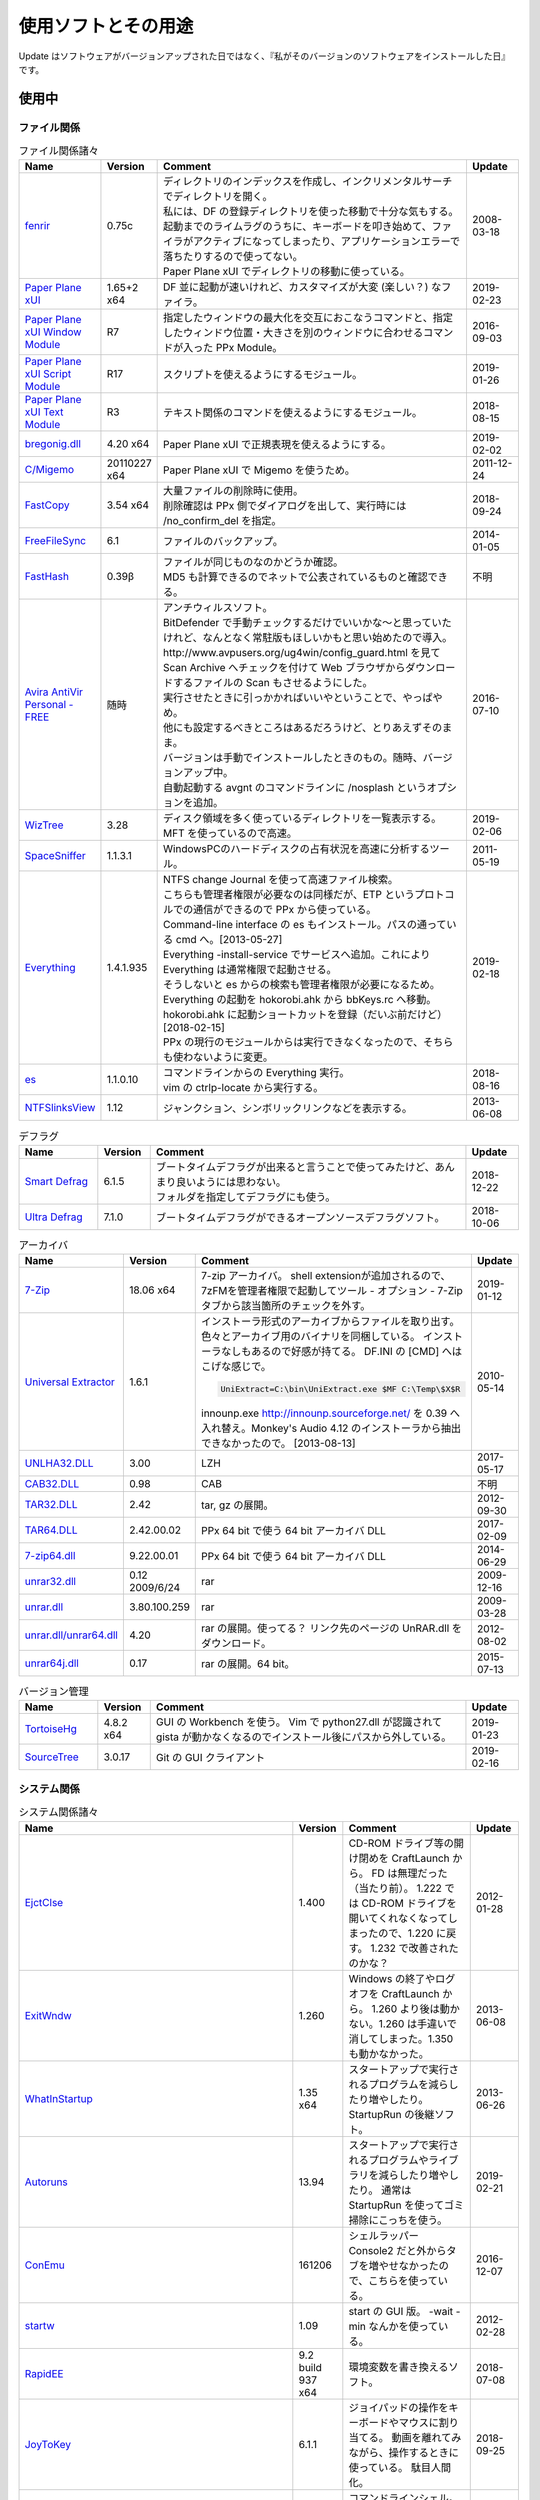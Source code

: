使用ソフトとその用途
====================

.. role:: strike

Update はソフトウェアがバージョンアップされた日ではなく、『私がそのバージョンのソフトウェアをインストールした日』です。

使用中
------


ファイル関係
~~~~~~~~~~~~

.. list-table:: ファイル関係諸々
   :header-rows: 1
   :widths: 15 10 60 10

   * - Name
     - Version
     - Comment
     - Update
   * - `fenrir <http://hp.vector.co.jp/authors/VA026310/>`_
     - 0.75c
     - | ディレクトリのインデックスを作成し、インクリメンタルサーチでディレクトリを開く。
       | 私には、DF の登録ディレクトリを使った移動で十分な気もする。
       | `起動までのライムラグのうちに、キーボードを叩き始めて、ファイラがアクティブになってしまったり、アプリケーションエラーで落ちたりするので使ってない。`:strike:
       | Paper Plane xUI でディレクトリの移動に使っている。
     - 2008-03-18
   * - `Paper Plane xUI <http://toro.d.dooo.jp/slppx.html>`_
     - 1.65+2 x64
     - DF 並に起動が速いけれど、カスタマイズが大変 (楽しい？) なファイラ。
     - 2019-02-23
   * - `Paper Plane xUI Window Module <http://toro.d.dooo.jp/slppx.html>`_
     - R7
     - 指定したウィンドウの最大化を交互におこなうコマンドと、指定したウィンドウ位置・大きさを別のウィンドウに合わせるコマンドが入った PPx Module。
     - 2016-09-03
   * - `Paper Plane xUI Script Module <http://toro.d.dooo.jp/slppx.html>`_
     - R17
     - スクリプトを使えるようにするモジュール。
     - 2019-01-26
   * - `Paper Plane xUI Text Module <http://toro.d.dooo.jp/slppx.html>`_
     - R3
     - テキスト関係のコマンドを使えるようにするモジュール。
     - 2018-08-15
   * - `bregonig.dll <http://homepage3.nifty.com/k-takata/>`_
     - 4.20 x64
     - Paper Plane xUI で正規表現を使えるようにする。
     - 2019-02-02
   * - `C/Migemo <http://www.kaoriya.net/software/cmigemo>`_
     - 20110227 x64
     - Paper Plane xUI で Migemo を使うため。
     - 2011-12-24
   * - `FastCopy <http://www.ipmsg.org/tools/fastcopy.html>`_
     - 3.54 x64
     - | 大量ファイルの削除時に使用。
       | 削除確認は PPx 側でダイアログを出して、実行時には /no_confirm_del を指定。
     - 2018-09-24
   * - `FreeFileSync <http://freefilesync.sourceforge.net/>`_
     - 6.1
     - ファイルのバックアップ。
     - 2014-01-05
   * - `FastHash <http://hp.vector.co.jp/authors/VA033110/>`_
     - 0.39β
     - | ファイルが同じものなのかどうか確認。
       | MD5 も計算できるのでネットで公表されているものと確認できる。
     - 不明
   * - `Avira AntiVir Personal - FREE <http://www.free-av.com/>`_
     - 随時
     - | アンチウィルスソフト。
       | BitDefender で手動チェックするだけでいいかな～と思っていたけれど、なんとなく常駐版もほしいかもと思い始めたので導入。
       | `http://www.avpusers.org/ug4win/config_guard.html を見て Scan Archive へチェックを付けて Web ブラウザからダウンロードするファイルの Scan もさせるようにした。`:strike:
       | 実行させたときに引っかかればいいやということで、やっぱやめ。
       | 他にも設定するべきところはあるだろうけど、とりあえずそのまま。
       | バージョンは手動でインストールしたときのもの。随時、バージョンアップ中。
       | 自動起動する avgnt のコマンドラインに /nosplash というオプションを追加。
     - 2016-07-10
   * - `WizTree <http://antibody-software.com/web/software/software/wiztree-finds-the-files-and-folders-using-the-most-disk-space-on-your-hard-drive/>`_
     - 3.28
     - ディスク領域を多く使っているディレクトリを一覧表示する。MFT を使っているので高速。
     - 2019-02-06
   * - `SpaceSniffer <http://www.uderzo.it/main_products/space_sniffer/index.html>`_
     - 1.1.3.1
     - WindowsPCのハードディスクの占有状況を高速に分析するツール。
     - 2011-05-19
   * - `Everything <http://www.voidtools.com/>`_
     - 1.4.1.935
     - | NTFS change Journal を使って高速ファイル検索。
       | こちらも管理者権限が必要なのは同様だが、ETP というプロトコルでの通信ができるので PPx から使っている。
       | Command-line interface の es もインストール。パスの通っている cmd へ。[2013-05-27]
       | Everything -install-service でサービスへ追加。これにより Everything は通常権限で起動させる。
       | そうしないと es からの検索も管理者権限が必要になるため。
       | `Everything の起動を hokorobi.ahk から bbKeys.rc へ移動。`:strike: hokorobi.ahk に起動ショートカットを登録（だいぶ前だけど）[2018-02-15]
       | PPx の現行のモジュールからは実行できなくなったので、そちらも使わないように変更。
     - 2019-02-18
   * - `es <http://www.voidtools.com/>`_
     - 1.1.0.10
     - | コマンドラインからの Everything 実行。
       | vim の ctrlp-locate から実行する。
     - 2018-08-16
   * - `NTFSlinksView <http://www.nirsoft.net>`_
     - 1.12
     - ジャンクション、シンボリックリンクなどを表示する。
     - 2013-06-08


.. list-table:: デフラグ
   :header-rows: 1
   :widths: 15 10 60 10

   * - Name
     - Version
     - Comment
     - Update
   * - `Smart Defrag <http://www.iobit.com/>`_
     - 6.1.5
     - | ブートタイムデフラグが出来ると言うことで使ってみたけど、あんまり良いようには思わない。
       | フォルダを指定してデフラグにも使う。
     - 2018-12-22
   * - `Ultra Defrag <http://ultradefrag.sourceforge.net/en/index.html>`_
     - 7.1.0
     - ブートタイムデフラグができるオープンソースデフラグソフト。
     - 2018-10-06


.. list-table:: アーカイバ
   :header-rows: 1
   :widths: 15 10 60 10

   * - Name
     - Version
     - Comment
     - Update
   * - `7-Zip <https://sourceforge.net/projects/sevenzip/files/>`_
     - 18.06 x64
     - 7-zip アーカイバ。
       shell extensionが追加されるので、7zFMを管理者権限で起動してツール - オプション - 7-Zip タブから該当箇所のチェックを外す。
     - 2019-01-12
   * - `Universal Extractor <http://www.legroom.net/modules.php?op=modload&amp;name=Open_Source&amp;file=index&amp;page=software&amp;app=uniextract>`_
     - 1.6.1
     - インストーラ形式のアーカイブからファイルを取り出す。
       色々とアーカイブ用のバイナリを同梱している。
       インストーラなしもあるので好感が持てる。
       DF.INI の [CMD] へはこげな感じで。

       .. code-block:: none

         UniExtract=C:\bin\UniExtract.exe $MF C:\Temp\$X$R

       innounp.exe http://innounp.sourceforge.net/ を 0.39 へ入れ替え。Monkey's Audio 4.12 のインストーラから抽出できなかったので。 [2013-08-13]
     - 2010-05-14
   * - `UNLHA32.DLL <http://www.csdinc.co.jp/archiver/lib/unlha32.html>`_
     - 3.00
     - LZH
     - 2017-05-17
   * - `CAB32.DLL <http://www.madobe.net/archiver/lib/cab32.html>`_
     - 0.98
     - CAB
     - 不明
   * - `TAR32.DLL <http://www.csdinc.co.jp/archiver/lib/tar32.html>`_
     - 2.42
     - tar, gz の展開。
     - 2012-09-30
   * - `TAR64.DLL <http://homepage1.nifty.com/Ayakawa/soft/index.html>`_
     - 2.42.00.02
     - PPx 64 bit で使う 64 bit アーカイバ DLL
     - 2017-02-09
   * - `7-zip64.dll <http://homepage1.nifty.com/Ayakawa/soft/index.html>`_
     - 9.22.00.01
     - PPx 64 bit で使う 64 bit アーカイバ DLL
     - 2014-06-29
   * - `unrar32.dll <http://www.jsdlab.co.jp/~kamei/>`_
     - 0.12 2009/6/24
     - rar
     - 2009-12-16
   * - `unrar.dll <http://www.diana.dti.ne.jp/~winrar/>`_
     - 3.80.100.259
     - rar
     - 2009-03-28
   * - `unrar.dll/unrar64.dll <http://www.rarlab.com/rar_add.htm>`_
     - 4.20
     - rar の展開。使ってる？
       リンク先のページの UnRAR.dll をダウンロード。
     - 2012-08-02
   * - `unrar64j.dll <https://github.com/rururutan/unrar32>`_
     - 0.17
     - rar の展開。64 bit。
     - 2015-07-13


.. list-table:: バージョン管理
   :header-rows: 1
   :widths: 15 10 60 10

   * - Name
     - Version
     - Comment
     - Update
   * - `TortoiseHg <https://bitbucket.org/tortoisehg/thg/downloads>`_
     - 4.8.2 x64
     - GUI の Workbench を使う。
       Vim で python27.dll が認識されて gista が動かなくなるのでインストール後にパスから外している。
     - 2019-01-23
   * - `SourceTree <https://www.sourcetreeapp.com/>`_
     - 3.0.17
     - Git の GUI クライアント
     - 2019-02-16


システム関係
~~~~~~~~~~~~

.. list-table:: システム関係諸々
   :header-rows: 1
   :widths: 15 10 60 10

   * - Name
     - Version
     - Comment
     - Update
   * - `EjctClse <http://home.att.ne.jp/delta/hrymkt/>`_
     - 1.400
     - CD-ROM ドライブ等の開け閉めを CraftLaunch から。
       FD は無理だった（当たり前）。
       `1.222 では CD-ROM ドライブを開いてくれなくなってしまったので、1.220 に戻す。`:strike: 1.232 で改善されたのかな？
     - 2012-01-28
   * - `ExitWndw <http://home.att.ne.jp/delta/hrymkt/>`_
     - 1.260
     - Windows の終了やログオフを CraftLaunch から。
       1.260 より後は動かない。1.260 は手違いで消してしまった。1.350 も動かなかった。
     - 2013-06-08
   * - `WhatInStartup <http://www.nirsoft.net/utils/what_run_in_startup.html>`_
     - 1.35 x64
     - スタートアップで実行されるプログラムを減らしたり増やしたり。
       StartupRun の後継ソフト。
     - 2013-06-26
   * - `Autoruns <http://technet.microsoft.com/ja-jp/sysinternals/bb963902(en-us).aspx>`_
     - 13.94
     - スタートアップで実行されるプログラムやライブラリを減らしたり増やしたり。
       通常は StartupRun を使ってゴミ掃除にこっちを使う。
     - 2019-02-21
   * - `ConEmu <http://code.google.com/p/conemu-maximus5/>`_
     - 161206
     - シェルラッパー
       Console2 だと外からタブを増やせなかったので、こちらを使っている。
     - 2016-12-07
   * - `startw <http://homepage3.nifty.com/k-takata/mysoft/startw.html>`_
     - 1.09
     - start の GUI 版。
       -wait -min なんかを使っている。
     - 2012-02-28
   * - `RapidEE <http://www.rapidee.com/en/about>`_
     - 9.2 build 937 x64
     - 環境変数を書き換えるソフト。
     - 2018-07-08
   * - `JoyToKey <http://www.vector.co.jp/soft/win95/util/se101657.html>`_
     - 6.1.1
     - ジョイパッドの操作をキーボードやマウスに割り当てる。
       動画を離れてみながら、操作するときに使っている。
       駄目人間化。
     - 2018-09-25
   * - `nyagos <https://github.com/zetamatta/nyagos/>`_
     - 4.4.1_1 64bit
     - コマンドラインシェル。UNC が扱えるので、Mercurial と一緒に使えないか試してみる。
       最近は PowerShell を使い始めた。 [2016-03-12]
       nyagos に戻ってきた。 [2016-09-08]
     - 2019-02-16
   * - `TaskSchedulerView <http://www.nirsoft.net/utils/task_scheduler_view.html>`
     - 1.30
     - タスクスケジューラの一覧表示
       不要なタスクを探して無効にしたり。
     - 2017-05-09
   * - `ServiWin <http://www.nirsoft.net/utils/serviwin.html>`
     - 1.66
     - サービスの一覧。設定変更の差分確認をする際に使用する。
     - 2016-05-01


.. list-table:: レジストリ
   :header-rows: 1
   :widths: 15 10 60 10

   * - Name
     - Version
     - Comment
     - Update
   * - `RunKan <http://www2.osk.3web.ne.jp/~sm/besrk/besrk.html>`_
     - 1.21
     - コマンドプロンプトなどを管理者権限起動。
     - 2017-08-25
   * - `ClockPod <http://toro.d.dooo.jp/index.html>`_
     - 2.70
     - IME の状態を表示
     - 2018-08-05

ネットワーク関係
~~~~~~~~~~~~~~~~

.. list-table:: ネットワーク関係諸々
   :header-rows: 1
   :widths: 15 10 60 10

   * - Name
     - Version
     - Comment
     - Update
   * - `Vivaldi <https://vivaldi.com/?lang=ja_JP>`_
     - 2.3.1440.48 x64
     - Chromium 派生 Web ブラウザ。
       Cyberfox から移行してきた。
       通知のデフォルトブロックは chrome://settings/content/notifications で設定 [2019-01-18]
     - 2019-02-15
   * - `Firefox <http://mozilla.jp/firefox/>`_
     - 65.0.1
     - Web ブラウザ。
       サブブラウザを Firefox に戻した。 [2018-01-21]
     - 2019-02-15
   * - `WWWC <http://www.nakka.com/>`_
     - 1.1.2
     - Web ページの更新チェック。
     - 2018-10-27
   * - `utorrent <http://www.utorrent.com/>`_
     - 2.2.1.25249
     - 小さな bittorrent クライアント。
       実行すると、問答無用で ``C:\Program Files\uTorrent`` へインストールされていたが、インストール先は選べるようになった。(1.8)
     - 2011-05-06
   * - `FileZilla <http://filezilla.sourceforge.net/>`_
     - 3.40.0 x64
     - FTP クライアント。
       多重接続できるのが嬉しい。
       まだ実用には FileZilla 2 が良いと思う。
       FileZilla 3 を使うようになってきた。
     - 2019-01-27
   * - `twicli <http://www.geocities.co.jp/twicli/>`_
     - 随時
     - JS 製クライアント。
     - 随時
   * - `PuTTY <http://www.chiark.greenend.org.uk/~sgtatham/putty/>`_
     - 0.68
     - `coLinux の Ubuntu へのアクセスで使用。`:strike:
       Mercurial で Bitbucket へアクセスする際に plink を使用。
     - 2017-02-22
   * - `CarotDAV <http://rei.to/carotdav.html>`_
     - 1.14.6
     - WebDAV その他のクライアント。
       SkyDrive へのアクセスに使ってみる。
       ブラウザで SkyDrive にアクセスして CID を取得して、 https://d.docs.live.net/CID を WebDAV の URL として使う。
       userid, password は SkyDrive のもの。
     - 2017-04-29
   * - `Pochitter! <http://www.vector.co.jp/soft/winnt/net/se478199.html>`
     - 2.6.2
     - Twitter のフォロー状態の確認。あんまりやらない方がいいよな～。
     - 2014-01-25
   * - `Jane Style <http://janesoft.net/janestyle/>`
     - 4.00
     - 5ch の閲覧
     - 2017-11-09

テキスト関係
~~~~~~~~~~~~

.. list-table:: テキスト関係諸々
   :header-rows: 1
   :widths: 15 10 60 10

   * - Name
     - Version
     - Comment
     - Update
   * - `Vim <https://github.com/vim/vim-win32-installer/releases>`_
     - 8.1.0976
     - | デフォルトエディタ。xyzzy から移行。
       | 7.3.1203はうまく動かなかった。Lingrが動かなかったのと、やっぱり色々と問題がありそう。
       | `8.0.0596-20170502 は gvim -c GrepWrap で <t_<fd>`> が入力されたので前のバージョンに戻した。 [2017-05-21]`:strike:
       | `gvim -c GrepWrap で <t_<fd>a> が入力されるが気にせず使っている。 [2017-11-30]`:strike: develop 8.0.1376 で改善されていた。 [2017-12-11]
     - 2019-02-23
   * - `cmigemo <https://www.kaoriya.net/software/cmigemo/>`_
     - 2011-02-27
     - Vim の easymotion で使用する。
       Kaoriya 版をやめたので migemo.dll は使えなくなったため。
     - 2018-09-29
   * - `lua.dll <http://luabinaries.sourceforge.net/download.html>`_
     - 5.3.4 Win64
     - Vim の +lua を有効にする。
       パスの通った場所に lua53.dll を格納。
     - 2018-08-19
   * - `CLISM excellent <http://toro.d.dooo.jp/slwin4.html>`_
     - 2.1
     - クリップボードの履歴とったり定型文を挿入したり。
     - 2018-09-29
   * - `Sumatra PDF <http://blog.kowalczyk.info/software/sumatrapdf/>`_
     - 3.1.2 x64
     - PDFリーダー。読んだ位置を記憶してくれる。
     - 2016-08-19
   * - `xdoc2txt <http://www31.ocn.ne.jp/~h_ishida/xdoc2txt.html>`_
     - 2.17 x64
     - 各種バイナリ文書からテキストを抽出する。
       WinMerge, Vim で使用中。
     - 2018-10-16
   * - `WinMerge <http://www.geocities.co.jp/SiliconValley-SanJose/8165/winmerge.html>`_
     - 2.16.0+-jp-3 x64
     - | ファイルの比較。
       | 差分内容によって綺麗に色分けしてくれる。
       | こちらは文字コードの自動判別もしてくれる。
       | インストーラを使った場合は、 ``**regsvr32 /u WinMerge\ShellExtension.dll**`` とやったりする。
       | 2.3.3.1-jp-1 からは、設定の「複数のインスタンスを起動しない」を選択することができるようになった。
       | MergePlugins から amb_xdocdiffPlugin.dll 以外を移動。プラグインが自動展開になっているので、色々と入っていると自動で動いてしまう。たまにエラーメッセージが出たりしていた。
     - 2019-01-07
   * - `xdocdiff WinMerge Plugin 64bit <http://crus.mydns.jp/xdocdiffPlugin64/>`_
     - 1.0.6 64bit
     - Winmerge で Word, Excel, PowerPoint, pdf その他の比較が行えるようにするプラグイン。
       zlib.dll に 1.2.4 を使おうとすると xdoc2txt がエラーになるのはちょっと悲しい。
       `オリジナル xdocdiff WinMerge Plugin <http://freemind.s57.xrea.com/xdocdiffPlugin/>`_
     - 2018-10-16
   * - `nkf.exe <http://www.vector.co.jp/soft/win95/util/se295331.html>`_
     - 2.1.1
     - 文字コード変換と改行変換。
     - 2013-03-09
   * - `jj <https://github.com/tidwall/jj>`_
     - 1.2.2
     - JSON パーサ。
       jq より速いらしい。golang 製。
     - 2018-09-22
   * - `Platinum Searcher <https://github.com/monochromegane/the_platinum_searcher>`_
     - 2.1.6
     - 文字コード混在のファイルを grep できるソフト。
       jvgrep よりも高速。
     - 2018-07-14
   * - `ripgrep <https://github.com/BurntSushi/ripgrep>`_
     - 0.1.2
     - | 文字コード混在のファイルを grep できるソフト。
       | Platinum Searcher よりも高速らしい。
       | 出力の文字コードがファイルの文字コードになるよう。指定できないものだろうか？ [2018-08-04]
     - 2019-02-21
   * - `Pandoc <http://johnmacfarlane.net/pandoc/>`_
     - 2.5
     - | 文書の変換
       | Sphinx の singlehtml から docx への変換（仮） [2018-06-09]
     - 2018-12-02
   * - `Evernote <https://evernote.com/intl/jp/download>`_
     - 6.17.6.8292
     - Web だけで使っていたけれど一括編集、一括移動などが使えないようなのでアプリをインストール
     - 2019-01-27


.. list-table:: フォント
   :header-rows: 1
   :widths: 15 10 60 10

   * - Name
     - Version
     - Comment
     - Update
   * - `Cica <https://github.com/miiton/Cica>`_
     - 4.0
     - Vim, Paper plane xUI で使用するフォント
       Paper Plane xUI は BDF M+ に戻した。
     - 2018-09-17
   * - `MyricaM <https://myrica.estable.jp/>`_
     - 2.012.20180119
     - コマンドプロンプトで使用するフォント。
     - 2018-09-08
   * - `BDF M+ <http://www1.kaoriya.net/>`_
     - 2.2.4p2
     - Andale Mono の代わり。
       Bold, Italic も使えるから替えてみたけど使ってないぞ？
     - 2010-04-25
   * - `Takaoゴシック <https://launchpad.net/takao-fonts>`_
     - 2015-03-04
     - コマンドプロンプトで使用するフォント。
       2017-11-16 に MyricaM M に変更した。
     - 2015-06-28

音楽関係
~~~~~~~~

.. list-table:: 音楽関係諸々
   :header-rows: 1
   :widths: 15 10 60 10

   * - Name
     - Version
     - Comment
     - Update
   * - `m4acut <https://github.com/nu774/m4acut>`_
     - 0.1.2
     - M4A の編集。
       Youtube でダウンロードした動画から音声を抽出した後、不要部分を取り除く。
       Free Audio Dub が止まりすぎるので。
     - 2018-04-15
   * - `Audacity <http://audacity.sourceforge.net/>`_
     - 2.2.2
     - OGG Vorbis の編集。
       Lossless で保存できているはず。
     - 2018-04-15
   * - `Free Audio Dub <http://www.dvdvideosoft.com/jp/products/dvd/Free-Audio-Dub.htm>`_
     - 1.7.9.908
     - M4A の編集。
       Youtube でダウンロードした動画から音声を抽出した後、不要部分を取り除く。
     - 2013-01-12


.. list-table:: foobar2000 関係
   :header-rows: 1
   :widths: 15 10 60 10

   * - Name
     - Version
     - Comment
     - Update
   * - `foobar2000 <http://foobar2000.hydrogenaudio.org/>`_
     - 1.4.2
     - BGM として TAK, Ogg Vorbis, MP3, WMA などの再生をさせている。
       プレイリストが削除されることがある。最後の発生は 0.9.5.5。
     - 2019-01-25
   * - `foo_input_tak <http://www.foobar2000.org/components/view/foo_input_tak>`_
     - 0.4.8
     - TAK の再生。
     - 2018-03-01
   * - `Playback statistics <http://www.foobar2000.org/components/view/foo_playcount>`_
     - 3.02
     - 曲の演奏回数を保持する。
       最近演奏した一覧も表示してくれるので履歴の代わりに使っている。
     - 2011-09-28
   * - `Skip Track <http://www.foobar2000.org/components/view/foo_skip>`_
     - 1.9.10
     - 再生をスキップする条件を指定
       聴きたくない曲は rating を 2 にしているので、::

         %rating% IS 2

     - 2018-08-03
   * - `foo_podcatcher <http://www.unkempt.co.uk/fb2k/foo_podcatcher.html>`_
     - 0.25
     - Podcast を聞く。NHKラジオニュースを登録。
     - 2016-03-27


.. list-table:: 作成、編集
   :header-rows: 1
   :widths: 15 10 60 10

   * - Name
     - Version
     - Comment
     - Update
   * - `Exact Audio Copy <http://www.exactaudiocopy.de/>`_
     - 1.3
     - 音楽 CD からの wave 吸出し。
       CDImage を取り出して TAK へ。
       0.95 beta 4 だと TOC の取得はできなくなったんだっけ？
       CCCD などを使うときは前のバージョンを使おう。
     - 2016-09-05
   * - `TAK <http://www.thbeck.de/Tak/Tak.html>`_
     - 2.3.0
     - 圧縮率とエンコード、デコード時間がそこそこに良いロスレスコーデック。
       ロスレスはこれ一本にした。
     - 2013-06-30
   * - `FLAC <http://xiph.org/flac/index.html>`_
     - 1.3.0 RareWares
     - FLAC のエンコード、デコード。
       `FLAC RareWares <http://www.rarewares.org/lossless.php>`_
     - 2013-06-14
   * - `LAME <http://rarewares.org/>`_
     - 3.99.5 64bit Rarewares
     - MP3 でないと駄目なこともあるので。
     - 2012-03-02
   * - `MAC <http://www.monkeysaudio.com/>`_
     - 4.22
     - Monkey's Audio Console Front End.
     - 2017-03-13

画像関係
~~~~~~~~

.. list-table:: 画像関係諸々
   :header-rows: 1
   :widths: 15 10 60 10

   * - Name
     - Version
     - Comment
     - Update
   * - `PNGOUT <http://advsys.net/ken/utils.htm>`_
     - 2010-03-24
     - PNG のサイズを小さくする。
       たいてい OptiPNG よりも縮む。そのかわり時間もかかる。適当に比べてみたら -o7 の 5 倍くらい。
     - 2010-03-27
   * - `pingo <https://css-ig.net/pingo>`_
     - 0.98.48
     - PNG のサイズを小さくする。
       PNGOUT ほどは縮まないみたい。（s9 で比べると違うのかも）
       かなり縮むしかなり高速。
     - 2019-01-19
   * - `Graphviz <http://www.graphviz.org/>`_
     - 2.38
     - | グラフ構造の整形、描画、編集システム。
       | 依存関係のある何かを図示するのに使ったり。
       | 2.30 を msi でインストールしたらシステムの PATH にパスが追加されたので削除した。
       | zip を展開しただけだと dot.exe の実行で以下のエラーが表示された。

       .. code-block:: none

         (dot.exe:3928): Pango-WARNING **: `/target/lib/pango/1.6.0/modules/pango-basic-win32.dll': 指定されたモジュールが見つかりません。

     - 2014-05-28
   * - `AzPainter <http://hp.vector.co.jp/authors/VA033749/>`_
     - 2.09
     - シンプルで使いやすいような気がするペイントソフト。
     - 2010-06-20
   * - `buff <http://www.geocities.co.jp/SiliconValley/1367/>`_
     - 1.08
     - JPEG の無劣化トリミング。
     - 2011-01-11
   * - `Jcropper <http://www.vieas.com/>`_
     - 1.2.50
     - JPEG の無劣化トリミング。
     - 2015-04-23
   * - `jpegcrop <http://sylvana.net/jpegcrop/>`_
     - 2012
     - JPEG の無劣化トリミング、回転他。
     - 2012-05-12
   * - `azure <http://www.geocities.co.jp/SiliconValley/1367/>`_
     - 1.16
     - JPEG の無劣化回転。
       ファイルによっては「ストリームが読み込めません」と出るので JPEG Lossless Rotator も使う。
     - 2011-01-11
   * - `JPEG Lossless Rotator <http://annystudio.com/software/jpeglosslessrotator/>`_
     - 9.1
     - JPEG の無劣化回転。
       azure で回転できなかったファイルが回転できた。
       Ver 9.1 64 bit は起動しなかった。
     - 2013-05-03
   * - `jpegoptim <http://sourceforge.net/projects/jpegoptim/>`_
     - 1.30
     - メタデータ削除。carmine よりも少しだけ縮むみたい。
     - 2014-04-27
   * - `carmine <http://www.geocities.co.jp/SiliconValley/1367/>`_
     - 1.05
     - JPEG のハフマンテーブル最適化、exif データ削除。
     - 2012-01-28
   * - `Ralpha <http://nilposoft.info/ralpha/>`_
     - 140329
     - 画像の一括リサイズに使用。比較的高速なようなので。
     - 2014-04-04
   * - `Imagemagick <http://www.imagemagick.org/script/index.php>`_
     - 7.0.7-11-portable-Q16-x64
     - | 画像の変換や切り出し。
       | 001.png の x=206, y=0 の位置から幅 1508 ピクセル、高さ 1080 ピクセルを切り出して crop/001.png へ保存。

       .. code-block:: none

         convert.exe -crop 1508x1080+206+0 001.png crop/001.png

       | カレントディレクトリ内の png を x=206, y=0 の位置から幅 1508 ピクセル、高さ 1080 ピクセルを切り出して上書き保存。

       .. code-block:: none

         mogrify.exe -crop 1508x1080+206+0 *.png

       | 6.8.8-4-Q16-x64-dll などだと dll も必要だったが、static なら不要みたい。
       | `cmd へ convert.exe, mogrify.exe だけを格納。`:strike:
       | 7.0.7-11 では magic.xml が必要だと怒られたので普通にパスを通した。
     - 2017-12-01
   * - `WinShot <http://www.woodybells.com/winshot.html>`_
     - 1.53a
     - スクリーンショットを画像ファイルとして保存。
       Lightscreen を使ってみたけど、保存するまでに時間がかかる気がするのでやめ。
     - 2016-04-17


.. list-table:: 表示
   :header-rows: 1
   :widths: 15 10 60 10

   * - Name
     - Version
     - Comment
     - Update
   * - `MassiGra <http://www.vector.co.jp/soft/win95/art/se400675.html>`_
     - 0.45
     - マンガミーヤは公開中止されてしまったので、別のを探さないとなぁということで見つけた。
       zip ファイルを扱うために `axzipx.spi <http://www.geocities.jp/gis2lel/sw/index.html>`_ をインストール。
     - 2013-12-21
   * - `IrfanView <http://www.irfanview.com/>`_
     - 4.50 64bit
     - 軽いグラフィックビューア。
       プラグインで色々なファイル形式に対応。
       `NKV よりもマシだけれど縮小が綺麗じゃない。`:strike: バージョン 4.00 で View - Display options (window mode) - Use "Resample" for fitting (better quality) を選択すると綺麗になった。前のバージョンでも設定していれば綺麗になったのかな？。
       `日本語モジュール <http://park15.wakwak.com/~yu-ki/>`_ 、 `日本語版 <http://www8.plala.or.jp/kusutaku/>`_
       最近は MassiGra しか使っていない。
     - 2017-10-28
   * - `PlantUML <http://ja.plantuml.com/>`_
     - 1.2019.1
     - シーケンス図とかを描く。
     - 2019-02-10


.. list-table:: Susie Plug-in
   :header-rows: 1
   :widths: 15 10 60 10

   * - Name
     - Version
     - Comment
     - Update
   * - `ifgif.spi m0.1 <http://mij4x.datacompression.jp/text/ifgif_cmp.html>`_
     - ifgif.spi m0.1
     - 標準の ifgif.spi よりも高速で、ちゃんと画像を表示してくれるみたいなので変更。
     - 2005-04-17
   * - `JPEG-turbo Susie Plug-in <http://toro.d.dooo.jp/slplugin.html#ifjpegt>`_
     - 1.05
     - PPx で JPEG を表示。
       WIC を使うように変更 [2013-03-30]
       これを使うように変更。輪郭がくっきりしたイラストっぽい画像だと ifjpegt が圧倒的に早く、1Mbyte超のデジカメ画像だと iftwic がすこし早い傾向 [2017-09-02]
     - 2018-11-15
   * - `WIC Susie Plug-in <http://toro.d.dooo.jp/slplugin.html#iftwic>`_
     - 1.7
     - PPx で GIF 以外を表示。
     - 2018-03-04
   * - `spibench <http://hp.vector.co.jp/authors/VA010446/toolbox2/index.html#spibench>`_
     - 2004-10-15
     - Susie Plug-in のベンチマーク。
     - 2004-10-15

動画関係
~~~~~~~~

.. list-table:: 動画関係諸々
   :header-rows: 1
   :widths: 15 10 60 10

   * - Name
     - Version
     - Comment
     - Update
   * - `HugFlash <http://www.paw.hi-ho.ne.jp/milbesos/>`_
     - 2.9
     - フラッシュファイルからデータを抽出する。
       swf よりも flv に使うことが多い。
     - 2013-05-20
   * - `Nautilus <http://blog.x-row.net/?p=4997>`_
     - 0.0.1.0
     - デスクトップキャプチャ
     - 2014-07-30
   * - `LosslessCut <https://github.com/mifi/lossless-cut>`_
     - 2.1.0
     - Youtube の動画の不要部分を無劣化で取り除く。
       シンプルなので Avidemux から移行。
     - 2019-02-02
   * - `ffmpeg <https://github.com/FFmpeg/FFmpeg>`_
     - LossLessCut 付属の ffmpeg
     - 音声の抜き出しとか。
       `バイナリ配布先1 <http://oss.netfarm.it/mplayer-win32.php>`_

       - 動画から音声の抜き出し: ``ffmpeg -i input.mkv -acodec copy output.???`` 音声の拡張子は ``ffmpeg -i input.mkv`` の結果から判断する。
       - 音声の修正？: ``ffmpeg -i input.ogg -acodec copy output.ogg``

     - 2018-10-28


.. list-table:: 動画再生
   :header-rows: 1
   :widths: 15 10 60 10

   * - Name
     - Version
     - Comment
     - Update
   * - `Media Player Classic <http://sourceforge.net/projects/guliverkli>`_
     - Home Cinema x64 1.7.10 / x86 1.6.5.6366
     - 各種コーデックを入れて動画を再生。
       RealMedia, QuickTime，Flash なんかも再生できる。
       URL を入れても大丈夫。
       日本語のタグを見られるように、極力日本語版を入れようと思う。
       `Media Player Classic - Home Cinema <http://mpc-hc.sourceforge.net/>`_ ,
       `henry <http://henry.fushizen.eu/>`_ ,
       `ロシア <http://www.xvidvideo.ru/>`_ ,
       Home Cinema x64 1.5.3.3704 henry は再生が遅くなったりしたので使うのやめ。
     - 2016-05-07 / 2012-12-17
   * - `mpv <https://sourceforge.net/projects/mpv-player-windows/files/>`_
     - 0.29 直前コミットのバイナリ
     - | 動画再生。mplayer から切り替え。
       | Windows7 で関連付け。設定したつもりでも記憶してくれないので。

       .. code-block:: none

         Windows Registry Editor Version 5.00

         [HKEY_CURRENT_USER\Software\Microsoft\Windows\CurrentVersion\Explorer\FileExts\.flv\UserChoice]
         "Progid"="Applications\\mpv.exe"

         [HKEY_CURRENT_USER\Software\Microsoft\Windows\CurrentVersion\Explorer\FileExts\.m4a\UserChoice]
         "Progid"="Applications\\mpv.exe"

         [HKEY_CURRENT_USER\Software\Microsoft\Windows\CurrentVersion\Explorer\FileExts\.mp3\UserChoice]
         "Progid"="Applications\\mpv.exe"

         [HKEY_CURRENT_USER\Software\Microsoft\Windows\CurrentVersion\Explorer\FileExts\.ogg\UserChoice]
         "Progid"="Applications\\mpv.exe"

         [HKEY_CURRENT_USER\Software\Microsoft\Windows\CurrentVersion\Explorer\FileExts\.mp4\UserChoice]
         "Progid"="Applications\\mpv.exe"

         [HKEY_CURRENT_USER\Software\Microsoft\Windows\CurrentVersion\Explorer\FileExts\.rm\UserChoice]
         "Progid"="Applications\\mpv.exe"

         [HKEY_CURRENT_USER\Software\Microsoft\Windows\CurrentVersion\Explorer\FileExts\.wmv\UserChoice]
         "Progid"="Applications\\mpv.exe"

         [HKEY_CURRENT_USER\Software\Microsoft\Windows\CurrentVersion\Explorer\FileExts\.wav\UserChoice]
         "Progid"="Applications\\mpv.exe"

       | Windows10 は普通に関連付けできる。
       | 2016-11-20 は WMV の再生がおかしかった。映像が出ない。 [2016-12-04]
       | バイナリ取得サイトを変更 http://mpv.srsfckn.biz/ -> https://sourceforge.net/projects/mpv-player-windows/files/ [2018-07-24]
     - 2018-07-24
   * - `youtube-dl <https://rg3.github.io/youtube-dl/>`_
     - 2018.02.08
     - ニコニコや youtube を mpv で再生するために使用。
     - 2018-02-10
   * - `MPC-BE <https://sourceforge.net/projects/mpcbe/>`_
     - 1.5.1 x64
     - MPCHC の改訂版。
     - 2017-10-14
   * - `VLC media player <http://www.videolan.org/>`_
     - 2.1.0
     - | DVD とか色々と再生できるプレイヤ。
       | `0.9.2 Advanced Option を使うと、終了時にエラーが出て、設定の保存が出来ない様子。`:strike: 0.9.4 で改善された様子。
       | `MPEG-TSの字幕表示に対応 <https://skydrive.live.com/?cid=2DAB0D8D07FA4EBF&id=2DAB0D8D07FA4EBF%21473>`_
     - 2013-09-26
   * - `ffdshow <http://sourceforge.net/projects/ffdshow/>`_
     - rev4531_20140628_x64
     - DivX や Xvid を軽快に再生。
       `ffdshow tryouts <http://ffdshow-tryout.sourceforge.net/>`_

       - AC3 の音声がやけに小さいというのはバグ（？）らしい。Mixer をオンにすると解消されるとか。
       - DeBand をオンにしてグラデーションの縞々を綺麗に表示。
       - ffdshow-2546-gcc4.0.3-sse2-x264.nl は mkv 再生時にエラーが出たので sse を使っていた。

     - 2014-06-30

プログラミング
~~~~~~~~~~~~~~

.. list-table:: プログラミング諸々
   :header-rows: 1
   :widths: 15 10 60 10

   * - Name
     - Version
     - Comment
     - Update
   * - `Python <http://www.python.org/>`_
     - 64 bit 3.5.4, 64 bit 3.7.2, 32bit 3.7.2
     - | メインの LL。
       | `Vim プラグインの Gista は 2.7 が入っていないと保存時にエラーになる。なぜだ？ [2017-05-14]`:strike:
       | TortoiseHg の python27.dll が Python 2.7 として認識されていた。TortoiseHg のパスをはずした。 [2018-02-03]
       | neovim が pynvim になって Windows の 3.7 でも使えるようになったので 3.6 は削除。 [2019-02-23]

       * 3.5

         * 最新の kaoriya版Vim は 3.6 に対応していないので 3.5 と併用。 [2017-05-14]

       * 3.7

         * Vim が 3.7 を使うようになった。 [2018-09-14]
         * 32bit は MultiPyAlarm 用。

     - 2018-04-23, 2019-01-05, 2019-01-05
   * - `go <http://golang.org/>`_
     - 1.11.5 64bit
     - go
     - 2019-01-25
   * - `Node.js <https://nodejs.org/ja/>`_
     - 6.10.3 LTS
     - textlint や plantuml-syntax-test で使用。
     - 2017-05-27
   * - `universal ctags <https://github.com/universal-ctags/ctags>`_
     - 2017-10-20/8465ce77
     - tags ファイルを作成して Vim で使用
     - 2017-10-20


辞書
~~~~

.. list-table:: 辞書
   :header-rows: 1
   :widths: 15 10 60 10

   * - Name
     - Version
     - Comment
     - Update
   * - `PDIC/Unicode <http://homepage3.nifty.com/TaN/>`_
     - 5.8.53
     - `英辞郎2 <http://www.amazon.co.jp/dp/4757408382/>`_ を使って英語辞書として使っている。
       PDIC/Unicode の発音記号フォントは、 `Doulos SIL Font Home <http://scripts.sil.org/cms/scripts/page.php?site_id=nrsi&amp;item_id=DoulosSILfont>`_ を使う。
     - 2016-07-27
   * - `EBWin <http://www31.ocn.ne.jp/~h_ishida/EBPocket.html>`_
     - 4.5.5 / 3.06 Unicode
     - EPWING などの辞書データから辞書引きできるソフト。
       今は広辞苑のために使っている。
       ebzip 形式の圧縮したデータも使える。
       2.08 から PDIC 辞書が使えるようになった。
       発音用のフォントには Lucida Sans Unicode を指定している。
       Craftlaunch へ以下のように登録して使っている。

       .. code-block:: none

         cmd EBWin
         -L C:\EBWin\EBWin.exe
         -A /G=EBPOCKET /S=%arg /#=0 /C=0
         -L C:\EBWin

       C# で書かれた EBWin 4.0 が登場。
     - 2019-01-05 / 2012-05-18
   * - `Lingoes <http://www.lingoes.net/en/>`_
     - 2.9.1
     - ポップアップ辞書。
       英辞郎とか明鏡とか、まずいんじゃないかと思うデータも無料で手に入る。
     - 2013-06-08

kobo
~~~~~~

.. list-table:: その他
   :header-rows: 1
   :widths: 15 10 60 10

   * - `AozoraEpub3 <http://www18.atwiki.jp/hmdev/pages/21.html>`_
     - 1.1.0b46
     - 青空文庫形式を ePub3 へ変換。kobo 用。
     - 2016-11-23
   * - `ChainLP <http://no722.cocolog-nifty.com/blog/>`_
     - 0.40-17
     - 画像 zip を変換。kobo 用。
     - 2013-02-05


その他
~~~~~~

.. list-table:: その他
   :header-rows: 1
   :widths: 15 10 60 10

   * - Name
     - Version
     - Comment
     - Update
   * - `USBDeview <http://www.nirsoft.net/utils/usb_devices_view.html>`_
     - 2.71 x64
     - 接続している USB デバイスを表示する（他機能もあり）ソフト。
       コマンドラインでシリアルナンバーを指定して、デバイスの取り外しなどを行うために使っている。
       USBDeview.exe /stop_by_serial hoge
     - 2017-06-08
   * - `USBremove <http://home.att.ne.jp/delta/hrymkt/USBremove.html>`_
     - 1.120
     - 接続している USB デバイスを取り外せるようにする。
     - 2013-06-15
   * - `CraftLaunch <http://sites.google.com/site/craftware/>`_
     - 2.08
     - ソフトの起動や操作。
     -
   * - `KeePass <http://keepass.sourceforge.net/>`_
     - 1.37
     - オープンソースのパスワード管理ソフト。
       パスワードやユーザ名をコピーして使うには不便なインタフェースだと思っていたけれど、ショートカットキーが使えるのでそうでもなかった。
       Ctrl + V でユーザ ID、パスワードの貼り付けができるが、うまく動かないこともあるため使わないように設定する（ユーザ ID をコピーする Ctrl + B とたまに間違えることがあるので）
       Tools - Options - Advanced - Auto-Type - Enable auto-type features のチェックを外す。
     - 2019-01-03
   * - `家計簿，出納簿ひかる <http://www.kensoft.co.jp/>`_
     - 9.60
     - 家計簿。
       たまにグラフ表示をして生活を振り返ってみる。
     - 2017-12-13
   * - `JRE <http://www.oracle.com/technetwork/java/javase/downloads/index.html>`_
     - 1.8.0.201 32bit, 64bit
     - Java のランタイム。
       インストール後に、コントロールパネルから Java を開いて、「アップデート」-「アップデートを自動的にチェック」のチェックを外す。
       ``HKEY_LOCAL_MACHINE\Software\Microsoft\Windows\CurrentVersion\Run`` に追加される ``"C:\Program Files\Java\jre6\bin\jusched.exe"`` を削除。
     - 2019-01-16
   * - `Freeplane <http://sourceforge.net/apps/mantisbt/freeplane/my_view_page.php>`_
     - 1.7.6 pre04
     - マインドマップを書くためのツール。
       FreeMind の改造版。
       いくつか嬉しい機能がある。
     - 2019-02-23
   * - `conim <http://site-clue.statice.jp/>`_
     - 3.00
     - 16 進表記の色を作成したり、画面から取ってきたり。
     - 2006-02-19
   * - `Stud_PE <http://www.cgsoftlabs.ro/studpe.html>`_
     - 2.6.1.0
     - 実行ファイルの中身を覗いてみる。
     - 2013-10-04
   * - `Process Monitor <http://technet.microsoft.com/ja-jp/sysinternals/bb896645(en-us).aspx>`_
     - 3.50
     - ファイルシステム、レジストリ、プロセス（スレッド）のモニタリングソフト
     - 2018-02-18
   * - `Process Explorer <http://technet.microsoft.com/ja-jp/sysinternals/bb896653(en-us).aspx>`_
     - 16.21
     - プロセスの詳細な情報を表示することができるタスクマネージャ。
       メニューの Find -&gt; Find Handle or DLL でプロセスが掴んでいる DLL を探すようなことができる。
     - 2017-05-17
   * - `Process Hacker <http://processhacker.sourceforge.net>`_
     - 2.33
     - プロセスの詳細な情報を表示することができるタスクマネージャ。
       Process Explorer に対しては、プロセスが使用中のファイルを探せる機能があるので試している。
     - 2013-12-29
   * - `LibreOffice <http://www.libreoffice.org/>`_
     - 6.2.0 64bit
     - オープンソースのオフィススイート。
       OOo からフォーク。
     - 2019-02-08
   * - `ImgBurn <http://www.imgburn.com/>`_
     - 2.5.8.0
     - CD/DVD 作成。
       `日本語ランゲージファイル <http://www.nihongoka.com/jpatch_main/imgburn>`_
     - 2013-06-18
   * - `less <http://www.vesta.dti.ne.jp/~tsato/software.html#less>`_
     - 458 ckw対策済み x64
     - 日本語も表示できる less。
       UNICODE は駄目かな？
       -> `RuRuRu さんバージョン <http://www.vesta.dti.ne.jp/~tsato/software.html#less>`_ なら set LESSCHARSET=utf-8 で表示できた。
       hg で使うなら、日本語での設定ははやめないといけないな。hg 本体の表示が shift-jis になるから、こちらが文字化けしてしまう。
     - 2014-11-23
   * - `VirtualBox <http://www.virtualbox.org/>`_
     - 5.2.8
     - 仮想環境を提供するアプリケーション。
       Ubuntu を GUI で使って、たまに遊ぶ程度。
       1.6.0 からは Windows XP 以上でないとインストールできなくなった。
       回避方法もあるけれど、正常動作するかは未検証。
       旧バージョンをアンインストールしてからインストールしないとエラーになることが多い。
       Docker Toolbox と一緒にインストール。
     - 2018-05-20
   * - `CrystalDiskInfo <http://crystalmark.info/>`_
     - 7.7.0
     - HDD の S.M.A.R.T の情報などを表示してくれる。
       APM をパフォーマンス最高で有効にすることで、操作の引っ掛かりがなくなった。
     - 2018-09-24
   * - `CrystalDiskMark <http://crystalmark.info/>`_
     - 3.0.1
     - HDD の S.M.A.R.T の情報などを表示してくれる。
     - 2010-12-27
   * - `OpenedFilesView <http://www.nirsoft.net/>`_
     - 1.45
     - プロセスが開いているファイルのリストを表示する。
     - 2009-09-24
   * - `ShellExView <http://www.nirsoft.net/>`_
     - 1.96
     - Shell Extension の一覧を表示したり、削除したり。
     - 2015-08-10
   * - `TkSQLite <http://reddog.s35.xrea.com/wiki/TkSQLite.html>`_
     - 0.5.7
     - SQLite の GUI ツール。
     - 2008-12-07
   * - `Disk Usage <http://technet.microsoft.com/ja-jp/sysinternals/bb896651(en-us).aspx>`_
     - 1.33
     - ディスク使用量の一覧表示。
     - 2008-12-11
   * - `WinDirStat <http://windirstat.info/>`_
     - 1.1.2.80
     - ディスク使用量をグラフィカルに表示。
       比較対象を忘れてしまったけれど、比較的高速に感じた。
     - 2009-11-01
   * - `FullEventLogView <http://www.nirsoft.net/>`_
     - 1.32 x64
     - イベントビューア代替。
     - 2019-01-27
   * - `MultiPyAlarm <https://bitbucket.org/hokorobi/multipyalarm>`_
     - 3c190e2
     - 複数のタイマーを登録したくなったので自作。
       コマンドラインオプションで時間が設定できるのが嬉しい。
       bktimer から変更。
     - 2019-01-07
   * - `Scriptac <http://home.att.ne.jp/delta/hrymkt/>`_
     - 1.050
     - スタートアップの実行に使用。
     - 2011-03-07
   * - `AutoHotkey <http://www.autohotkey.net/~Lexikos/AutoHotkey_L/>`_
     - 1.1.30.1 x64
     - とりあえず XKeymacs の代わりになるように使ってみる。
       1.1.21 系に変更してみた。大丈夫かな？ [2015-04-23]
       1.1.27.00 はやたらと落ちるので 1.1.26.01 に戻した。Windows Update が原因の可能性もあるので様子見。[2017-12-27]
       1.1.27.02 でマシになったみたい [2018-01-07]
     - 2019-01-05
   * - `Stickies <http://www.zhornsoftware.co.uk/stickies/>`_
     - 7.1e
     - 思いついたことを書き込んで画面に貼り付ける付箋。
     - 2012-11-16
   * - `Google 日本語入力 <https://www.google.co.jp/ime/>`_
     - stable
     - 日本語入力。
     - 2013-12-14
   * - `EasyMCC <http://bluesky23.yu-nagi.com/EasyMCChtml>`_
     - 132
     - モニタのハードボタンで行う設定をソフトで変更できる。
       輝度、コントラスト、青ゲインを下げたり（ブルーライトカット）
     - 2016-05-01
   * - `Tascher <http://www16.atpages.jp/rayna/index.html>`_
     - 1.62
     - タスクの切り替え。インクリメンタルサーチと絞込が一件になったら自動切り替えしてくれる機能が素晴らしい。
       Migemo 対応！ 1.5.6
     - 2017-03-27
   * - `MSYS2 <https://msys2.github.io/>`_
     - msys2-i686-20150512.exe
     - | Git とか unix ツールとか
       | ``ssh -p portNumber username@hostname``
       | ``pacman -Syu``
     - 2015-07-13
   * - `peco <https://github.com/peco/peco>`_
     - 0.5.3
     - PPx のタブ切り替えのために 使用
       起動が遅くなったので go get -u -ldflags -s github.com/peco/peco/cmd/peco でビルド [2018-03-18]
     - 2018-03-18
   * - `Docker Toolbox <https://www.docker.com/products/docker-toolbox>`_
     - 17.03.1-ce
     - Docker
     - 2017-04-08

削除済み
--------

.. list-table:: 未分類
   :header-rows: 1
   :widths: 15 10 60 10

   * - `PyQt <http://www.riverbankcomputing.co.uk/>`_
     - 5.0.1
     - Python で GUI
       WxPython が Python3 で使えるようになったので Qt はやめ。
     - 2013-08-31
   * - `XnView <http://www.xnview.com/en/index.html>`_
     - 2.12
     - 多機能なグラフィックビューア。
       nConvert で PDF を画像にしてクリップボードへ送って、それを PPv から参照。
     - 2013-11-29
   * - `GIMP <http://www.gimp.org/index.html>`_
     - 2.6.11
     - GIMP is the GNU image manipulation program.
       Photoshop の操作感に似せた `GIMPshop <http://www.gimpshop.com/>`_ もある。
       `Windows バイナリ (sourceforge.net) <https://sourceforge.net/projects/gimp-win/>`_ , `gimp-win <http://gimp-win.sourceforge.net/>`_ 。
     - 2010-10-09
   * - `Inkscape <http://www.inkscape.org/>`_
     - 0.48.4-1
     - SVG エディタ。
     - 2012-12-20
   * - `ロック音MT <http://hp.vector.co.jp/authors/VA014492/>`_
     - 1.15
     - | ラジオやミニコンポからの録音に使っている。
       | 予約録音を重宝している。
       | 録音後に mono_resample.bat "%a" というコマンドを実行するように設定している。
       | mono_resample.bat では、waveflt2 でモノラル化、24 bit 化、DC オフセット補正、50 Hz ~ 15 kHz のバンドパスフィルタ処理をした後に、r8brain で 32 kHz にリサンプリングしている。

       .. code-block:: bat

         @echo off
         if "%1" == "" (goto USAGE)
         :ENC
         if not exist "%1" (goto SHIFT)
         D:\OLS\Music\waveflt2\waveflt2.exe -autoofs 3060 -mix 1.0 -fir_bpf 50 15000^
          -bit24 "%1" "%~dpn1_a%~x1"
         D:\OLS\Music\r8brain\r8b_console.exe "%~dpn1_a%~x1" "%~dpn1_b%~x1" 32000 32000^
          24 4
         :SHIFT
         shift /1
         if "%1" == "" (goto EOF) else (goto ENC)
         :USAGE
         echo USAGE: %0 files
         :EOF

     - 2010-10-26
   * - `WAVEFLT2 <http://hp.vector.co.jp/authors/VA014492/>`_
     - 1.16
     - ラジオドラマのモノラル化、24 bit 化、DC オフセット補正、50 Hz ~ 15 kHz のバンドパスフィルタをかけるのに使用している。
     - 2007-11-16
   * - `r8brain <http://www.voxengo.com/product/r8brain/>`_
     - 1.9
     - Wave のサンプリング周波数を変換する。
       FM ラジオは 32 kHz で十分だよねということで変換したりする。

       .. code-block:: none

         r8b_console.exe hoge.wav fuga.wav 32000 32000 24 4

       適当に b2e ファイルを作った。（mono_resample.bat を使うようになったので、こちらは使っていない）

       .. code-block:: none

         load:
          (name D:\OLS\Music\r8brain\r8b_console.exe)
          (type wav 24bit_32kHz_wav)

         encode1:
          (cmd (list) (arc_24b32k.wav) 32000 32000 24 4)

     - 2010-10-26
   * - `WaveGain <http://www.rarewares.org/others.html>`_
     - 1.2.8
     - wave ファイルのリプレイゲインを計算。
       `DC Offset なんかも検出してくれるので、SoundEngine で DC 成分調整を忘れていることがわかったりする。`:strike: 今は mono_resample.bat を使うようになったので DC Offset は気にしていない。
       1.2.7 も出たけれど、自分には必要のない機能追加みたいな。
     - 2009-04-26
   * - `STEP <http://www22.atpages.jp/~haseta2003/cgi-bin/index.cgi>`_
     - 1.03b7
     - MP3, Ogg Vorbis のタグ編集。
       SuperTagEditor 改造版からファイルタイプ特有の機能をプラグイン化したモノ。
       `STEP_M <http://mimumimu.net/software/#STEP_M>`_
     - 2010-09-26
   * - `oggdropXPd <http://www.rarewares.org/ogg.html>`_
     - 1.9.0 aoTuV b5.5 P4
     - ファイルをドロップすることで Ogg Vorbis へ簡単エンコード。
       ラジオドラマの wave を ogg へ変換するために使用している。
       venc へ移行。
     - 2008-04-22
   * - `oggenc2 <http://www.rarewares.org/ogg-oggenc.php>`_
     - Rarewares 2.87 using aoTuVb6.03 (Lancer Builds) SSE3 x64
     - Ogg Vorbis へのエンコード。
       ファイル名を oggenc.exe に変更して foobar2000 の Convert で使用。
       venc へ移行。
       2013-06-16 Lancer を見付けたので戻ってきた。
     - 2013-06-16
   * - `venc <http://www.geocities.jp/aoyoume/aotuv/>`_
     - aoTuV b6.03
     - Ogg Vorbis のエンコード。
       oggenc.exe とは別物。
       2013-06-16 oggenc へ。
     - 2011-04-27
   * - `OggVorbis Packet Tool's <http://hp.vector.co.jp/authors/VA027311/>`_
     - 06/11/18-R5
     - OggVorbis を劣化無しで編集するソフト集。
       ラジオドラマのサンプリングレートを変更して、ゲインを調節して、エンコードしたけれど、頭とお尻を切り忘れて、かつソースも削除してしまったので使った。
     - 2007-06-27
   * - `Nero Digital Audio Reference MPEG-4 & 3GPP Audio Encoder <http://www.nero.com/ena/downloads-nerodigital-nero-aac-codec.php>`_ ,
       `他の DL サイト <http://ftp6.nero.com/tools/>`_
     - 1.3.3.0
     - 私的利用目的ならフリーの AAC エンコーダ。

       .. code-block:: none

         neroAacEnc.exe -q 0.4 -if input.wav -of output.m4a

     - 2008-09-24
   * - `PMPlib (EasyPMP) <http://pmplib.sourceforge.net/>`_
     - 0.12 alpha
     - 純正の無駄な重さが好きになれないので、iRiver H10Jr. のデータベース更新に使っている。
       ただファームウェアのアップデートは iRiver Plus 2 を使ってしまう。
       使い方はこんな感じで。

       .. code-block:: none

        D:\OLS\Music\easypmp\easypmp_cui.exe -c H:\

     - 2006-08-01

   * - Mp3Tag
     - 2.50
     - 音楽ファイルのタグ打ち。ちょっとタグを見たいときに。
       `日本語化ファイル <http://www.nihongoka.com/jpatch_main/mp3tag/>`_
     - 2012-03-14
   * - `UniteTTC <http://yozvox.web.infoseek.co.jp/>`_
     - 2008-06-08
     - 複数の TTF を TTC にまとめたり、TTC を複数の TTF にばらしたり。
     - 2008-07-04
   * - `WinFontsView <http://www.nirsoft.net>`_
     - 1.05
     - 任意の文字列でフォントを表示する。
     - 2009-08-23
   * - `Y.OzFont TTF JIS X 0213:2004 (YOzR04N) <http://yozvox.web.infoseek.co.jp/>`_
     - 12.14
     - smoopy で小説を読む際に使用。
     - 2011-01-04
   * - `SH G30 <http://osakattf.hp.infoseek.co.jp/>`_
     - 不明
     - 可読性に優れたフォント。
       ライセンスは不明。
     - 2010-10-26
   * - `Andale Mono <http://sourceforge.net/project/showfiles.php?group_id=34153&amp;package_id=56408>`_
     - 不明
     - 0 と O、I と l と 1 が判読しやすいフォント。
     - 2010-10-26
   * - `P4Merge <http://www.perforce.com/perforce/downloads/index.html>`_
     - 2010.1.26.5509
     - | diff, merge ツール。
       | diff は個別ファイルでしか使えないので、merge に特化して使うのが良さそう。
       | msysgit での設定

       .. code-block:: none

         git config --global merge.tool p4merge
         git config --global mergetool.p4merge.cmd 'p4merge.exe \"$BASE\" \"$LOCAL\" \"$REMOTE\" \"$MERGED\"'

     - 2010-10-09
   * - `KDiff3 <http://kdiff3.sourceforge.net/>`_
     - 0.9.96a
     - diff, merge ツール。
       TortoiseHg 同梱の kdiff3 を使うようにした。
       レジストリ ``HKEY_CURRENT_USER\Software\KDiff3`` には存在しないパスが指定されているけれど、ちゃんと TortoiseHg 同梱の kdiff3 が起動するな。
       どうなっているんだろう？
     - 2012-11-19
   * - `ffphrase <http://www4.atwiki.jp/shouhmisc/>`_
     - 1.4
     - マクロを使える定型文をメニューから貼り付け
     - 2013-03-09
   * - `PDFsam <http://www.pdfsam.org/>`_
     - 2.2.2
     - PDF の分割・結合
     - 2012-12-08
   * - `TxtMiru <https://sites.google.com/site/gearsns/>`_
     - 2.0.3.3
     - 小説読むのに。文字のアウトライン補正が良いかも。
     - 2012-06-12
   * - `smoopy <http://site-clue.statice.jp/>`_
     - 1.62
     - 小説読むのに。文字のアウトライン補正が良い。
       UPX 圧縮のせいで BitDefender Version: 7.11972 で Generic.Malware と誤認されるみたい。（UPX を元に戻したら大丈夫だった）
     - 2007-03-21
   * - `ArisuViewer <http://www.vector.co.jp/soft/win95/util/se433856.html>`_
     - 1.2.0.0
     - 小説読むのに。
       最初の設定に戸惑った。
       悪くはないけれど smoopy とどちらがよいかな？　甲乙つけ難い。
     - 2007-12-03
   * - `oedit <http://www.hi-ho.ne.jp/a_ogawa/oedit/>`_
     - 7.5.2.4
     - msysgit のコミットを UTF8 で入力するために指定。
     - 2012-11-03
   * - `GetASFStream <http://tetora.orz.ne.jp/>`_
     - 2.3.0.0c
     - ストリーミングデータのダウンロード。
     - 2009-09-15
   * - `htmllint <http://htmllint.itc.keio.ac.jp/htmllint/htmllint.html>`_
     - htmllint.pm 3.36
     - HTML の構文チェックに。
       xyzzy (2004-07-09) から実行。
     - 2006-04-07
   * - `Privoxy <http://www.privoxy.org/>`_
     - 3.0.24
     - Web ページの広告を削除したり，ポップアップを抑止したり。
     - 2016-02-27
   * - `MyDefrag <http://www.mydefrag.com/>`_
     - 4.3.1
     - JkDefrag の後継。
       スクリプトを記述できる。
     - 2010-11-14
   * - `Ultimate defrag <http://www.disktrix.com/UDFree.htm>`_
     - 1.72
     - デフラグ。
     - 2012-07-04
   * - `Fire File Copy <http://www.k3.dion.ne.jp/~kitt/pc/sw/ffc/>`_
     - 4.9.1 u
     - HDD をガリガリ言わせずにでっかいファイルをコピー。
     - 2009-08-01
   * - `Miranda-IM <http://www.miranda-im.org/>`_
     - 0.8.27 unicode
     - MSN メッセンジャー，Yahoo メッセンジャーなどとメッセージをやりとり。
     - 2010-07-02
   * - `Atomic <http://addons.miranda-im.org/details.php?id=194>`_
     - 0.6.0.0
     - SNTP サーバから時間を取得。
       ntp.nict.jp
       `NTPサーバのリスト <http://yotaro.bird.to/feedback/misc/NTP_list.html>`_ から tracert.exe で適当に選んで。
       ntp1.jst.mfeed.ad.jp (210.173.160.27)
       ntp2.jst.mfeed.ad.jp (210.173.160.57)
       ntp3.jst.mfeed.ad.jp (210.173.160.87)
     - 2004-12-04
   * - `NewXstatusNotify YM (Unicode) <http://addons.miranda-im.org/details.php?id=4341>`_
     - 1.4.0.3
     - NewStatusNotify に機能追加したもの。
     - 2010-10-27
   * - `NewEventNotify <http://addons.miranda-im.org/details.php?id=3637>`_
     - 0.2.2.3
     -
     - 2009-07-02
   * - `YAPP <http://addons.miranda-im.org/details.php?id=2759>`_
     - 0.5.0.9
     - ポップアップで情報表示。
       アニメーションが格好良かったので換えてみた……でも、切ってしまった。
       高負荷時のポップアップ表示が PopUp よりもすんなりできている。
       0.5.0.4 の新しいバージョンでは、ポップアップが表示されないようになってしまったので、バージョンアップしなかった。
     - 2010-12-13
   * - `Message Export mod (Unicode) <http://addons.miranda-im.org/details.php?id=3973>`_
     - 3.1.0.3
     - メッセージをデータベースからテキストファイルに保存。
     - 2009-01-29
   * - `Miranda IM Database Tool <http://addons.miranda-im.org/details.php?id=73>`_
     -
     - データベースからいらない情報を削除したり，データベースのサイズを小さくしたり。
     -
   * - `realreconnect <http://addons.miranda-im.org/details.php?id=1783>`_
     - 0.0.1.1
     - ネットワークの接続に失敗したときに再接続を試みる。
       サイズも小さいし、使っている DLL も少ないようだったので使ってみる。
       とりあえず問題はないみたい。
     - 2005-12-27
   * - `Message Notify <http://addons.miranda-im.org/details.php?id=2415>`_
     - 0.3.0.2
     - メッセージが届いたときにポップアップを表示するプラグイン。
       メッセージウィンドウが最前面になっていないときにポップアップを表示するようにしている。
     - 2007-07-18
   * - `Gmail Multiple Notifier (UNICODE) <http://addons.miranda-im.org/details.php?id=3677>`_
     - 0.4.0.10
     - Gmail の新着チェックをする。
       0.4.0.9 はステータスが Unknown にしかならなかった。0.4.0.10 で修正。
     - 2008-12-22
   * - `History++ (2in1) <http://addons.miranda-im.org/details.php?id=2995>`_
     - 1.5.1.4
     - メッセージの履歴を便利に検索することができたりする
     - 2010-02-27
   * - `History Sweeper+ Unicode <http://addons.miranda-im.org/details.php?id=4132>`_
     - 0.2.0.1
     - 履歴削除。
     - 2009-08-31
   * - `Proxomitron <http://www.proxomitron.org/>`_
     - 4.5june+shift_jis誤爆回避日本語化パッチ+RWIN32768回避+バイパス赤アイコン+有難屋さんgoodjob!
     - Web ページの広告を削除したり，ポップアップを抑止したり。
       `Proxomitron-J <http://www.pluto.dti.ne.jp/~tengu/proxomitron/index.html>`_ ,
       `Proxomitorn 等に関する Wiki <http://abc.s65.xrea.com/prox/wiki/>`_
     - 2004-12-12
   * - `OperaCacheView <http://www.nirsoft.net/utils/opera_cache_view.html>`_
     - 1.36
     - Opera のキャッシュに存在するファイルを一覧する。
       Web マンガを読んでいて、URL で検索して画像を一括で保存といったことに使った。
     - 2010-03-06
   * - `MPlayer <http://www.mplayerhq.hu/>`_
     - corei7-r37653+g674cc26 (Gianluigi Tiesi)
     - マルチメディアプレイヤ。
       `Gianluigi Tiesi <http://oss.netfarm.it/mplayer-win32.php>`_
       使い方いくつか

       - DVD の再生（数字やデバイスは適宜変更）: mplayer dvd://1 -aid 128 -dvd-device k: -vf filmdint=io=2997:2997
       - 音量変更: -af volume=17:1
       - ストリーミングデータのダウンロード: mplayer mms://somewhere/hoge.asf -dumpstream -dumpfile hoge.asf
       - 音声のデコード: mplayer hoge.rm -ao pcm:file=hoge.wav
       - input.conf で vo_ontop を指定しているために ontop のトグルがうまいこと動いていないようなので、コメントアウト
       - mplayer/codes.conf を用意して `windows codes <http://www2.mplayerhq.hu/MPlayer/releases/codecs/windows-essential-20071007.zip>`_ を codecs へ展開する
       - 再生時間などを表示するために、mplayer/config へ osdlevel=3 を記述する
       - `PL_fonts-ISO8859-2_and_WINDOWS-1250.tgz <ftp://ftp.mplayerhq.hu/MPlayer/contrib/fonts/windows-1250/PL_fonts-ISO8859-2_and_WINDOWS-1250.tgz>`_ を font あたりに展開して、mplayer/config の font で font.desc をフルパス指定する
       - vo=gl とする

         - geometry=100%:100% がちゃんと右隅に行くようになる。vo=directx だと画面からはみ出してしまう
         - フルスクリーンにしても、再生時間表示が設定したサイズで表示できる (noscaled-osd)。vo=directx だと倍率に合わせて拡大縮小されてしまう
         - フルスクリーンにしたときに、再生時間表示がちゃんと左隅に表示される。vo=directx だと拡大縮小の結果、上下に黒帯が発生しても、黒帯部分には再生時間表示をしてくれない
         - 最前面オプションを有効にして動画を再生した直後に Alt + Tab でフォーカスを移動すると、ちゃんとそのウィンドウが前面にくる。
           vo=directx だと何回かフォーカスを移動させないと駄目
         - 負荷が比較的高い

       - 最小化/最大化して元に戻したときにウィンドウのサイズが変になる
       - 再生失敗ビルド

         - p4-svn-33489
         - corei7-r36541+g43f9255

       - i7-r35910 あたりから初回起動時に ``C:\Users\hokorobi\AppData\Local\fontconfig`` にフォントのキャッシュを作るようになった。
         フォントキャッシュを作らないようにする設定はわからない。nofontconfig ではないみたい。
         mpv へ移行。

     - 2016-02-11
   * - `Clink <http://mridgers.github.io/clink/>`_
     - 0.4.4
     - ConEmu で bash ライクな色々を提供してくれる。
       履歴と C-r のインクリメンタルサーチでしかほとんど使えていないけれど。
       nyagos を使うようになったので、とりあえずインストールしていない
     - 2015-02-28
   * - `CubePDF <http://wwwcube-softjp/cubepdf/>`_
     - 1.0.0 RC7
     - 印刷をPDFへ保存。
       Windows10 にしたら PDF 出力が OS にあったので削除
     - 2014-11-28
   * - `akinosign <http://www.vector.co.jp/soft/winnt/writing/se495848.html>`_
     - 2.02
     - IME の状態をテキストフィールドの色を変えて表示。
       .NET Framework 製なのでメモリ消費量は多い。
       色を見る前に入力を始めてしまうので意味が無い……。慣れたら違うのかな？
       やっぱり慣れなかった。
     - 2014-05-31
   * - `FreeMind <http://freemind.sourceforge.net/wiki/index.php/Main_Page>`_
     - 1.0.0 beta2
     - マインドマップを書くためのツール。
       その名の通りフリー。
     - 2012-04-21
   * - `True Crypt <http://www.truecrypt.org/>`_
     - 6.3a
     - USB メモリの暗号化。
       USB メモリを使うことがなくなったし、True Crypt は死んだので使っていない。
     - 2009-11-25
   * - `BitDefender <http://www.bitdefender.com/index.php>`_
     - 8.0 Free
     - DL したファイルのチェックに使っている。
       個別にチェックはしなくなった Avira しか使っていない。

       - コマンドラインから使うだけなので、インストール時には Custom を選んで削れる物はすべて削る。
       - サービスのBitDefender Scan Server、BitDefender Communicator を停止して無効にする。
       - BDMCon と BDNewsAgent を自動起動しないようにレジストリをいじる。
       - `BitDefender (コマンドライン版) <http://lets-go.hp.infoseek.co.jp/bitdefender.html>`_ で提供されている bdcscan.bat を使っている。
       - 定義ファイルのアップデートは bdcupdate.vbs を使っている。

     - 2005-08-10
   * - `PageDefrag <http://technet.microsoft.com/ja-jp/sysinternals/bb897426(en-us).aspx>`_
     - 2.32
     - ページファイルやレジストリの断片化を解消。
       Windows7 64bit Home Premium では使えないみたい。
     - 2005-07-13
   * - `Auslogic Registry Defrag <http://www.auslogics.com/en/software/registry-defrag/>`_
     - 7.3.1.0
     - レジストリのデフラグ。
       Eusing Software の方がデフラグ対象が多いみたいなので、こちらは削除。
     - 2013-10-17
   * - `Eusing Free Registry Defrag <http://www.eusing.com/free_registry_defrag/registry_defrag.htm>`_
     - 2.2
     - レジストリのデフラグ。
       Windows10 には対応していないみたい。
     - 2013-10-15
   * - `md5sum <http://www.hakusan.tsg.ne.jp/tjkawa/software/paranoia/sha1sum/index.jsp>`_
     - 0.0.2
     - ファイルが同じものなのかどうか確認。
       ファイル一覧からハッシュ一覧を作成。
       md5sum -l hoge &gt; hoge.md5
       ハッシュ一覧とカレントディレクトリのファイルを比較
       md5sum -c hoge.md5
     - 未インストール
   * - `UnDup <http://hp.vector.co.jp/authors/VA032597/>`_
     - 1.5g
     - 重複ファイルの削除。
     - 未インストール
   * - `Unlocker <http://ccollomb.free.fr/unlocker/index.htm>`_
     - 1.9.1
     - ロックされて削除のできないファイルをアンロックしてくれる。
     - 未インストール
   * - `Recuva <http://www.piriform.com/>`_
     - 1.53
     - ゴミ箱からも削除してしまったファイルを復元。
     - 2016-06-12
   * - `ResourceHacker <http://www.angusj.com/resourcehacker/>`_
     - 3.5.2
     - アプリケーションの邪魔なダイアログを削ったり，フォントを変えたり。
     - 2011-11-23
   * - `Comodo Internet Security <http://www.personalfirewall.comodo.com/>`_
     - 6.3.297838.2953 64bit
     - COMODO Personal Firewall から変更。
       AntiVirus 機能を正式に謳うようになって名称も変更されたみたい。
       `Comodo Firewall Pro @ まとめ <http://www4.atwiki.jp/comodopf/>`_ ,
       `公式フォーラム <https://forums.comodo.com/>`_
       Windows10 以降とともに削除
     - 2013-11-04
   * - `WinSCP <http://winscp.net/>`_
     - 5.1
     - FTP クライアント。
       いつの間にか多重接続できるようになっていたみたい。
       キューはちゃんと動くかな？
       使っていないので削除。
     - 2012-09-25
   * - `QMAIL3 <http://q3.snak.org/ja/>`_
     - 3.0.9
     - メーラ。
       Gmail の受信後の処理でエラーが出るようになったので Sylpheed へ乗り換え。
       インポートは、 ``C:\Users\hokorobi\AppData\Roaming\QMAIL3\accounts\GMail_tada\msg`` のファイルを ``*.eml`` へ変更してインポート。
     - 2010-11-25
   * - `Sylpheed <http://sylpheed.sraoss.jp/ja/>`_
     - 3.5
     - メーラ
       Gmail だけでしかメールを使わないので削除。
     - 2016-01-27
   * - `Opera <http://www.opera.com/>`_
     - 12.17 32bit / 27
     - 窓の杜からもらったので使う。
       `ftp win <http://ftp.opera.com/pub/opera/win/>`_
       11.60 は読み込みが途中で切れたり、よく落ちたりするので 11.52 に戻した。
       11.61 は読み込みが途中で切れる現象がまだ起こるので 11.52 に戻した。少し試した限りでは落ちることはほとんどなかった。
       11.60 以降の読み込みが途中で切れる件は、opera:config#Performance|EnablePipelining を使わないように設定することで改善されたみたい。
       Cyberfox へ移行した。
     - 2014-04-12 / 2015-01-27
   * - `Notepad++ <http://notepad-plus-plus.org/>`_
     - 6.3.2
     - Mercurial のコミットメッセージ入力用
       使っていない。
     - 2013-04-06
   * - `Foxit Reader <http://www.foxitsoftware.com/>`_
     - 5.3.1.0606
     - 以前はフォントが気に入らなくて削除してしまったけれど、だいぶマシになったように感じる。それでも Acrobat Reader の方が好みではある。
       ページめくりで PDF-XChange Viewer のようにちらつかないのは良い。
       ページめくりの速度も上々。
     - 2012-08-26
   * - `PDF-XChange Viewer <http://www.docu-track.com/>`_
     - 2.00407 Portable
     - ページめくりのちらつきが嫌。
       背景色が白以外だったりすると耐えられない。
       編集機能が付いているので気にはなるのだけれど……。
     - 2008-11-27
   * - `Paper Plane xUI Everything Search Module <http://toro.d.dooo.jp/slppx.html#ppxets>`_
     - R5
     - Everything を使って検索機能を追加。
       インクリメンタルサーチが便利なので Everything を呼び出して使うようにした。
     - 2013-12-22
   * - `Direct Show Filter Tool <http://hp.vector.co.jp/authors/VA032094/DFTool.html>`_
     - 1.04
     - メリット値を変更して優先させるフィルタを変更。
     - 2004-08-17
   * - `xyzzy with 2ch-mode <http://www7a.biglobe.ne.jp/~hat/xyzzy/2ch-mode.html>`_
     - 0.0.1.2
     - 2ch を xyzzy で読む。
       なかなか使いこなせないけどインクリメンタルサーチが便利。
     - 2010-10-26
   * - `xyzzy <http://www.jsdlab.co.jp/~kamei/>`_
     - 0.2.2.249
     - メモを書いたり、2ch 見たり、コード書いたり。
       - `xyzzy 0.2.2 <http://xyzzy-022.github.com/>`_
     - 2013-04-29
   * - `Bazaar <http://bazaar.canonical.com/en/>`_
     - 2.5.1-1 standalone
     - 日本語ファイルのバージョン管理に。
     - 2012-07-05
   * - `msysgit <http://code.google.com/p/msysgit/>`_
     - 1.9.4-preview20140929
     - | Linus 原作のバージョン管理システム。
       | git log を実行すると、このようなメッセージが表示される

       .. code-block:: none

         WARNING: terminal is not fully functional

       | 付属の less.exe を less.exe.bak などのようにして、 RuRuRu さんの less を実行するようにしている。
       | 文字化けが発生するので設定変更

       .. code-block:: none

         git config --global core.pager "LESSCHARSET=utf-8 less"

       2016-02-27 アンイストール。MSYS2 の Git に移行済み。
     - 2014-11-23
   * - `dgcac.exe <http://www.emit.jp/>`_
     - 1.09
     - DGCA 書庫操作用コンソールアプリケーション。
     - 2006-02-27
   * - `UnGCA32.DLL <http://www6.plala.or.jp/amasoft/index.html>`_
     - 0.11b
     - GCA 書庫操作用 DLL。
     - 2005-03-15
   * - `GitKraken <https://www.gitkraken.com/>`_
     - 2.31
     - Git の GUI クライアント
       コミットにフォーカスを移したときに、差分が表示されてほしいので SourceTree へ移行
     - 2017-04-07
   * - `ERUNT, NTREGOPT <http://www.larshederer.homepage.t-online.de/erunt/index.htm>`_
     - 1.1j
     - ERUNT でレジストリのバックアップ（使ったこと無い）。
       NTREGOPT でレジストリの最適化。
       Windows10 で使えるか確認できないので削除 [2017-05-17]
     - 2005-10-20
   * - `最前面でポーズ <http://so-zou.jp/software/pause/>`_
     - 1.03
     - Amazon ビデオを IE で見る際に最前面に表示。
       autohotkey で作れたのでお蔵入り [2017-11-19]
     - 2016-12-27
   * - `FileSeeker3 <http://mokuzu.sakura.ne.jp/wiki/?FileSeeker3>`_
     - 3.1.1 beta
     - NTFS change Journal を使って高速ファイル検索。
       管理者権限にならないといけないので使いにくい。
     - 2010-08-21
   * - `DAEMON Tools Lite <http://www.daemon-tools.cc/dtcc/announcements.php>`_
     - 4.35.6
     - イメージファイルをマウントして普通のドライブのように使う。
       secure mode のチェックを外さないと、コマンド実行しても確認ダイアログが表示される。
       CraftLaunch から以下のようにして使っている。

       .. code-block:: none

         cmd daemon
         -L C:\bin\daemon.exe
         -A -mount 0, "%arg"
         -F C:\bin
         ^L C:\bin\daemon.exe
         ^A -unmount 0
         ^F C:\bin

       使おうとしたらエラーメッセージが出るようになったのでアンインストール。
       Virtual Clone Drive へ変更。
     - 2010-12-06
   * - `Revo Uninstall <http://www.revouninstaller.com/revo_uninstaller_free_download.html>`_
     - 1.9.4 portable
     - 「アプリケーションの追加と削除」よりも色々と消してくれるアンインストーラ。
     - 2012-05-16
   * - `Extensible Performance Counter List <http://www.microsoft.com/windows2000/techinfo/reskit/tools/existing/exctrlst-o.asp>`_
     - 不明
     - パフォーマンスカウンタを取るか否かの選択ができる。
       ftp://ftp.microsoft.com/reskit/win2000/ からもダウンロードできる。
     - 2005-09-17
   * - `RegDllView <http://www.nirsoft.net/utils/registered_dll_view.html>`_
     - 1.36
     - COM に登録されている DLL, OCX, EXE を一覧表示する。
       登録されているけれど使っていないというものを幾つか見つけて削除することができた。
     - 2009-09-02
   * - `Javara <http://raproducts.org/>`_
     - 1.14
     - Java のランタイム削除。
     - 2009-05-29
   * - `bbLean <http://bb4win.sourceforge.net/bblean/>`_
     - bbLean 1.17.1 64bit
     - 軽いという代替シェル。
       特に軽いという風にも思わなかったけど Explorer の変わりに Shell にしている。
     - 2010-10-26
   * - `nyaos <http://www.nyaos.org/index.cgi?p=FrontPage.ja>`_
     - 3.3.6_1
     - シェル
     - 2013-03-20
   * - `ckw-mod <https://github.com/hokorobi/ckw-mod>`_
     - 0.9.0-d2 x64
     - シェルラッパー？
     - 2012-01-19
   * - `Console2 <http://sourceforge.net/projects/console/>`_
     - 2.00b147 64bit + IME 20110527
     - シェルラッパー
       日本語入力ができるように cmd にかぶせて使っている。
     - 2012-08-26
   * - `Calibrize <http://www.calibrize.com/>`_
     - 3.5.0
     - 色味の調整をするソフト。
       `テテのつぶやき: CalibrizeをWindows 7で使用する方法 <http://tete009.seesaa.net/article/208363148.html>`_ を見て再設定。
       「Windows のディスプレイ調整を使用」はチェックボックスはオフになっていた。
       msconfig から 「Intel(R) Common User Interface」のスタートアップ対象からはずした。
       Calibrizeが作成したICCプロファイルが（既定）になっていなかったので変更してみた。
       タスクスケジューラに Calibrize Gamma Loader を登録しているけれど、レジストリの User Run に登録されているから不要だったりしないのかな？
       とりあえず設定していない。
     - 2017-07-29
   * - `NanJoy <http://crimson.onmitsu.jp/>`_
     - 2.33
     - ジョイパッドの操作をキーボードやマウスに割り当てる。
     - 2010-10-05
   * - `かざぐるマウス <http://www.staticflower.net/software/kazaguru.html>`_
     - 1.65
     - マウスジェスチャ。
     - 2013-06-09
   * - `RegScanner <http://www.nirsoft.net/>`_
     - 2.00
     - レジストリから文字列を検索して一覧表示。
       一覧から regedit.exe で該当する箇所を表示。
     - 2013-07-14
   * - `GeekUninstaller <https://www.geekuninstaller.com/>`_
     - 1.4.5.134
     - AppStore アプリのアンインストール
     - 2018-12-15
   * - `Tera Term <http://sourceforge.jp/projects/ttssh2/>`_
     - 4.65
     - Cygwin へのアクセスに使用する Cygterm のため。
     - 2010-05-02
   * - `radiro <http://radiro.tcraft.biz/>`_
     - 1.0.9.1
     - radiko ブラウザ。
     - 2012-12-16
   * - `MuRadiko <http://www.muraodos.com/muradiko.html>`_
     - 2.66
     - radiko.jp(ラジコ) ・らじる★らじる・サイマルラジオ（“CSRA.fm”・“JCBA”）
     - 2013-03-31
   * - `Wireshark <http://www.wireshark.org/>`_
     - 1.8.5 64bit
     - パケットキャプチャ。
       Winpcap サービスを OS 起動時に実行しない場合、Wireshark を管理者権限で実行しないと Winpcap のサービスが起動できずにエラーとなる。
       `参考 <http://typea.info/tips/wiki.cgi?page=Wireshark+Windows7+%A4%C7+NPF%A5%C9%A5%E9%A5%A4%A5%D0%A5%A8%A5%E9%A1%BC>`_
       Wireshark.exe のプロパティから管理者で実行するように設定。
     - 2013-01-30
   * - `WinPcap <http://www.winpcap.org/>`_
     - 4.1.2
     - Wireshark で必要。
     - 2011-12-24
   * - `TCP Monitor Plus <http://hp.vector.co.jp/authors/VA032928/>`_
     - 2.59
     - 通信状況表示
     - 2012-01-19
   * - `UltraVNC <http://www.uvnc.com/>`_
     - 1.0.8.2
     - VNC
     - 2011-05-14
   * - `TrueRemote <http://blog.x-row.net/?p=47>`_
     - 1.2.6
     - リモートデスクトップ。
     - 2012-04-10
   * - `Brynhildr <http://brynhildr.x-row.net/>`_
     - 1.0.0.2
     - リモートデスクトップ。TrueRemote の方が速い。
     - 2013-10-15
   * - `Mirror-DTC <http://homepage2.nifty.com/t_ishii/mc/>`_
     - 1.2.3
     - リモートデスクトップ。TrueRemote より速いかも
     - 2013-04-07
   * - `Cyberfox <https://cyberfox.8pecxstudios.com/>`_
     - 52.6.1
     - Opera がきな臭くなってきたので移行先として試している。
       メインブラウザは Vivaldi へ移行した。
       サブのブラウザを Firefox にしていたが 57 から使えなくて不便になる拡張があったので Cyberfox をサブにした。 [2017-11-15]
       Firefox をサブにした。 [2018-01-21]
     - 2018-01-21
   * - `SRWare Iron <http://www.srware.net/forum/viewforum.php?f=18>`_
     - 61
     - Chromium 派生 Web ブラウザ。
       28.0.15500.0 は twicli でツイートやリツイートに反応しないことがある。
       Opera15 と同じ現象だから、どうも Blink がまずいみたい。
     - 2017-09-26
   * - `jq.exe <http://stedolan.github.io/jq/>`_
     - 1.2
     - JSON パーサ。 `紹介 <http://beatsync.net/main/log20130428.html>`_
     - 2013-04-30
   * - `jvgrep <https://github.com/mattn/jvgrep/downloads>`_
     - 4.2 amd64 go 1.5.1
     - 文字コード混在のファイルを grep できるソフト。
       go をインストールしてビルドした。 http://d.hatena.ne.jp/hokorobi/20130615/1371285263
       go get -u -ldflags -s github.com/mattn/jvgrep
       Platinum Searcher の方が速いようなので移行できないか試している。
     - 2015-10-24
   * - `PngOptimizer <http://psydk.org/PngOptimizer.php>`_
     - 2.0 x64
     - PNG のサイズを小さくする。
       PNGOUT よりは大きくなる。でも速い。
     - 2011-09-24
   * - `SmillaEnlarger <http://sourceforge.net/projects/imageenlarger/>`_
     - 0.9.0
     - 画像を綺麗に拡大。
     - 2010-09-07
   * - `JDK <http://www.oracle.com/technetwork/java/javase/downloads/index.html>`_
     - 1.8.0.73 x64
     - JDK。とりあえず削除した。
       また入れた。
     - 2016-02-22
   * - `contig <http://technet.microsoft.com/ja-jp/sysinternals/bb897428(en-us).aspx>`_
     - 1.7
     - ファイルを個別にデフラグしてくれる。
       動画などを再生していて HDD の音が大きいときなんかに試す。
     - 2012-11-20
   * - `WinContig <http://wincontig.mdtzone.it/en/index.htm>`_
     - 2.1.0.0
     - ファイルやフォルダを指定してデフラグ
     - 2017-02-19
   * - `Defraggler <http://www.piriform.com/defraggler>`_
     - 2.19
     - デフラグツール。
       Analyze 後にファイルサイズが大きい物だけデフラグとか。
     - 2015-03-14
   * - `Auslogic Disk Defrag <http://www.auslogics.com/en/software/disk-defrag/>`_
     - 5.2.0
     - デフラグ
     - 2015-01-30
   * - `Noah <http://www.kmonos.net/>`_
     - 3.199
     - アーカイバ DLL を使って様々なファイルの圧縮解凍。
       b2e ファイルを書くことで更なる拡張も可能。
       `Noah+ もあるよ。`:strike: ゴタゴタがあってなくなったみたい。
       Noah.ini へ NoExt=1 を指定すると aaa.bbb.ccc を圧縮したときの書庫名を aaa.lzh ではなく aaa.bbb.ccc.lzh としてくれる。
     - 2010-11-26
   * - `7za.exe <http://sourceforge.net/projects/sevenzip/>`_
     - 9.22 beta
     - `yc 氏の 7z.b2e <http://b2efile.at.infoseek.co.jp/0-b.html#sevenzip>`_ をもらってきて Noah から 7z 展開用に使用している。
       DF の登録コマンドから直接、7z 圧縮用に使用している。
     - 2011-04-19
   * - `rar.exe, unrar.exe <http://www.rarsoft.com/>`_
     - 4.1.1
     - Noah から RAR 書庫を作成する。
     - 2012-04-29
   * - `偽UnZip32.DLL <http://www31.ocn.ne.jp/~heropa/>`_
     - 5.5.2.0 (4)
     - 7-zip32.dll を使って UnZip32.DLL のふりをさせる DLL。
       DF から zip を扱う場合に使用している `……まず使う場面はないけれど。`:strike: 結構使うようになった。
     - 2009-08-14
   * - `7-zip32.dll <http://akky.cjb.net/>`_
     - 9.22.00.02
     - 偽UnZip32.DLL を併用して DF から zip を扱う場合に使用している `……まず使う場面はないけれど。`:strike: 結構使うようになった。
       Noah 経由でも 7za を使用するようになった。
     - 2017-02-17
   * - `WinExChange <http://www.55555.to/>`_
     - 7.09
     - ファイルの拡張子を中身から推測。
     - 2010-08-25
   * - `DF (ファイラ) <http://homepage1.nifty.com/bee/df/>`_
     - Ver.198
     - Windows を使ってるときはたいてい動かしているファイラ。
       えらく軽い。
       ほとんどないのだけれど要望を控えておく。

       - lzh, zip 以外のアーカイバ（cab, tar, bga, 7z, rar）にも対応してほしい。
       - テキストビュアで UFT-8 の表示も可能にしてほしい。
       - 同じくテキストビュアで文字コードの判別精度を上げてほしい。
       - ビューアを表示したまま、ファイラから次のファイルを表示するといった機能をつけてほしい。

     - 2011-08-07
   * - `CCleaner <http://www.ccleaner.com/>`_
     - 5.32
     - 不要なレジストリキーの削除。
       テンポラリファイル他などのファイルも削除。
     - 2017-07-15
   * - `Easter <http://hp.vector.co.jp/authors/VA035038/download/easter/index.html>`_
     - 0.92
     - 取り外し状態になった USB 機器を再接続。
       SD カード取り出しのために、SD カードリーダを取り外し状態にしたときなんかに使っている。
       XP 時代の話なので 7 では、まだ使ったことがない。
     - 2011-03-07
   * - `AutoIt <http://www.autoitscript.com/site/autoit/>`_
     - 3.3.8.1
     - スクリプトによる Windows の操作。
     - 2012-01-31
   * - `UWSC <http://www.uwsc.info/>`_
     - 4.8e Free
     - スクリプトによる Windows の操作。
     - 2013-04-03
   * - `bktimer <http://www14.ocn.ne.jp/~bkclass/bktimer.html>`_
     - 0.13.0-1
     - タイマーで色々と使用。
       コマンドラインオプションで時間が設定できるのが嬉しい。
       `AAタイマー <http://hp.vector.co.jp/authors/VA011136/aatm.html>`_ から変更。
     - 2012-02-09
   * - `KeyHoleTV <http://www.v2p.jp/video/>`_
     - 3.14
     - テレビの視聴。ほとんど使えない。
     - 2010-05-02
   * - `SQLiteStudio <http://sqlitestudio.one.pl/index.rvt>`_
     - 1.1.3
     - SQLite を GUI で操作。
     - 2010-04-29
   * - `SQLite <http://www.sqlite.org/>`_
     - 3.6.23.1
     - 小さな SQL データベースエンジン。
     - 2010-04-29
   * - `WhosIP <http://www.nirsoft.net/utils/whosip.html>`_
     - 1.03
     - PFW の設定などで IP を範囲指定するときなどに使ったりする。
       以前は `ANSI Whois Gateway <http://whois.ansi.co.jp/>`_ を使っていた。
     - 2008-12-11
   * - `Cygwin <http://cygwin.com/>`_
     - 1.7.4-1
     - | Windows で Linux ライクの環境を。
       | MinGW でビルドできなかったソフトをこちらではどうか試すくらい。
       | インストールするのは

       - Base
       - Devel/gcc
       - Devel/gettext
       - Devel/gdb
       - Devel/make

       | cygwin.bat に環境変数を設定

       .. code-block:: bat

         set CYGWIN=ntsec
         set HOME=/home/hokorobi
         set MAKE_MODE=UNIX
         set SHELL=/bin/bash
         set LANG = ja_JP.SJIS
         set TZ = JST-9

       | ~/.bash_profile へ色々設定。改行コードはインストール時の指定に合わせる。
       | ~/.bashrc は読み込んでくれなかった。きっと私がまずいことしてる。

       .. code-block:: bash

         export LESS=MrXE
         export LC_MESSAGES=c
         export PS1='\[\e[33m\]\w\[\e[0m\]\n\$ '
         alias ls='ls --show-control-chars --color=auto'

       | `UTF-8 Cygwin <http://www.okisoft.co.jp/esc/cygwin-20.html>`_ というのもある。
       | 最近は使っていない。
     - 2010-04-10
   * - `Eclipse <http://www.eclipse.org/>`_
     - 3.7.1 Eclipse IDE for Java Developers
     - IDE
     - 2011-12-28
   * - `groovy <http://groovy.codehaus.org/>`_
     - 2.1
     - groovy `groovy <http://groovy.codehaus.org/>`_
     - 2013-01-26
   * - `Virtual Clone Drive <http://www.elby.ch/>`_
     - 5.4.7.0
     - イメージファイルをマウントして普通のドライブのように使う。

       .. code-block:: none

         cmd vcd
         -L C:\Program Files (x86)\Elaborate Bytes\VirtualCloneDrive\VCDMount.exe
         -A
         -F C:\Program Files (x86)\Elaborate Bytes\VirtualCloneDrive
         ^L C:\Program Files (x86)\Elaborate Bytes\VirtualCloneDrive\VCDMount.exe
         ^A /u
         ^F C:\Program Files (x86)\Elaborate Bytes\VirtualCloneDrive

     - 2014-05-20
   * - `UNBYPASS <http://toro.d.dooo.jp/slplugin.html#unbypass>`_
     - 1.7
     - | 32 bit Susie Plugin を 64 bit Paper Plane で使う。
       | 本体同梱なので削除 [2018-08-15]
     - 2015-03-14
   * - `LAV Filters <http://forum.doom9.org/showthread.php?t=156191>`_
     - 0.55.3 Splitter
     - | DirectShow Media Splitter and Decoders
       | 管理者権限でコマンドプロンプトを起動して、install_splitter.bat を実行してインストール。
       | 0.55.3 から exe でインストール。 ``C:\Program Files (x86)\LAV Filters``
     - 2013-03-17
   * - `PowerDVD <http://jp.cyberlink.com/products/powerdvd/overview_ja_JP.html>`_
     - 12
     - | MPCHC で H264 の再生に使ってみる。
       | Uniextract で展開して、Data1.7z の ``MediaEspresso\subsys\Video\filter\H264`` のファイルを適当なところにコピー。
       | 外部フィルタとして cl264dec.ax を指定。 Prefer に指定。
       | ダブルクリックで DXVA を使うように設定。
     - 2012-02-02
   * - `Kobito <http://kobito.qiita.com/win>`
     - 2.0.2
     - Qiita への投稿。
       使えなくなった。
     - 2016-09-06
   * - `Avidemux <http://fixounet.free.fr/avidemux/>`_
     - 2.6.15
     - Youtube の動画の不要部分を無劣化で取り除く。
       LosslessCut に移行。
     - 2016-12-04
   * - `GanttProject <http://www.ganttproject.biz/>`_
     - 2.6.1
     - MS Project みたいなの
     - 2013-02-08
   * - `PsKill <http://technet.microsoft.com/ja-jp/sysinternals/bb896683.aspx>`_
     - 1.15
     - プロセスの停止。
       Mercurial 拡張 statdaemon で常駐する hg.exe を停止させる。
     - 2012-10-28
   * - `USB Oblivion <http://code.google.com/p/usboblivion/>`_
     - 1.9.0.0
     - USB の接続情報を削除する。
     - 2012-11-15
   * - `milkode <http://milkode.ongaeshi.me/>`_
     - 0.29
     - rroonga を使って全文検索。
     - 2011-12-26
   * - `私本管理Plus <http://homepage1.nifty.com/EKAKIN/>`_
     - 6.1.0
     - 蔵書管理ソフト。
       3.4.29 から (多分) ISBN を元にした書籍データの取得が速くなった。素敵。
       5.6.13 は Ctrl や Shift を押すとエラーダイアログが表示される場合があったのでやめた。
       `ブクログ <https://booklog.jp/>`_ に移行。 [2016-09-19]
     - 2016-04-08
   * - `Ruby <http://rubyinstaller.org/>`_
     - 1.8.7 p352
     - いまさらだけど触ってみようかなと。
       `readline.dll 4.3.2 <http://jarp.does.notwork.org/win32/>`_

       DevKit をインストールすると色々と make が通るようになる。
       $ ruby dk.rb init
       config.yml の末尾に - ``M:\OLS\Program\Ruby187`` などを追加。
       $ ruby dk.rb install

       mswin32 版は make でなく nmake を使おうとするので DevKit では使えない（使い方があるのかもしれないが知らん）
     - 2011-12-26
   * - `MKVToolnix <http://www.bunkus.org/videotools/mkvtoolnix/>`_
     - 5.0.1
     - MKV や MKA を作製するためのツール群。
     - 2011-10-10
   * - `x264 <http://developers.videolan.org/x264.html>`_
     - revision 1120 bob0r
     - H.264/AVC をエンコードするためのライブラリらしい。
       `bob0r <http://x264.nl/>`_ , http://komisar.gin.by/ , `猫科研究所 <http://www.up-cat.net/FrontPage.html>`_ : changelog 和訳
     - 2009-03-05
   * - `Avisynth <http://sourceforge.net/projects/avisynth2/>`_
     - 2.5.8
     - 久方ぶりに WavSource を使ってみたらエラーが発生するようになった。原因不明 (2.5.7, 2.5.8 RC4 and RC4a)
     - 2009-01-03
   * - `avs2wav <http://www.avisynth.info/?avs2wav>`_
     - 2007-10-08
     - AVS ファイルから WAV ファイルを出力する。
     - 2007-11-28
   * - `DGMPGDec <http://neuron2.net/dgmpgdec/dgmpgdec.html>`_
     - 1.5.8
     - DVD のデータを Avisynth へ渡すためのデータを作成する。
       Frame Rate が 29.970 で、Video Type の欄が FILM n% (n &gt;= 95)、または FILMとなっていた場合は、Field Operation を Forced FILM にする。
     - 2010-12-05
   * - `VirtualDub <http://sourceforge.net/projects/virtualdub/>`_
     - 1.9.10
     - Desktop video processing and capture application (Win32).
     - 2010-09-07
   * - `AvsP <http://avisynth.org/qwerpoi/>`_
     - 2.2.0 mod
     - Avisynth 用のテキストエディタ。動画のフレームプレビューも可能。再生はできないみたい。
       `AvsPmod <http://forum.doom9.org/showthread.php?t=153248>`_
     - 2011-07-01
   * - `MP4Box <http://kurtnoise.free.fr/mp4tools/>`_
     - 0.4.5
     - MPEG-4 コンバータ。
       MPEG-4 video (DivX/XviD/3ivx/ffmpeg) と audio ストリームを mp4 コンテナにインポートするもの。
       出力結果は ISO 適合の MPEG-4 ストリーム。この他に、srt などの字幕形式をインポートして MPEG-4 Timed Text ストリームを生成可能。
       x264 で作製した .264 を .mp4 とする。
       MP4BOX GUI `YAMB <http://yamb.unite-video.com/>`_

       - FPS 指定 (119.880 は適宜 23.975026, 29.970030 などへ): mp4box -fps 119.880 -add hoge.264 -new hoge.mp4
       - mp4 ファイルからの取り出し: mp4box -raw tracknumber mp4file
       - TimeScale の確認: mp4box -info mp4file
       - mp4 ファイルの連結（新規）: mp4box -add mp4file1 -cat mp4file2 -cat mp4file3 -new mp4outputfile
       - mp4 ファイルの連結（既存）: mp4box -cat mp4addfile mp4existfile

     - 2009-09-04
   * - `SIMD Enhanced JPEG Plug-in <http://cetus.sakura.ne.jp/softlab/>`_
     - 0.21
     - JPEG を表示。
       `バージョンアップするたびに遅くなっているような気がする。`:strike:
       0.14B で速くなった。
     - 2006-01-07
   * - `Susie32 PNG Plug-in <http://cetus.sakura.ne.jp/softlab/>`_
     - 0.25
     - PNG を表示。
       0.21 までは ifPNG.spi より明らかに遅かったけれど、0.22 で 0.21 より 1.5 倍ほど高速になったため導入。

       .. code-block:: none

         spibench -t 30 IFPNG024.spi ScreenShot.png

       の結果が 2.2 秒くらい。
     - 2007-05-31

